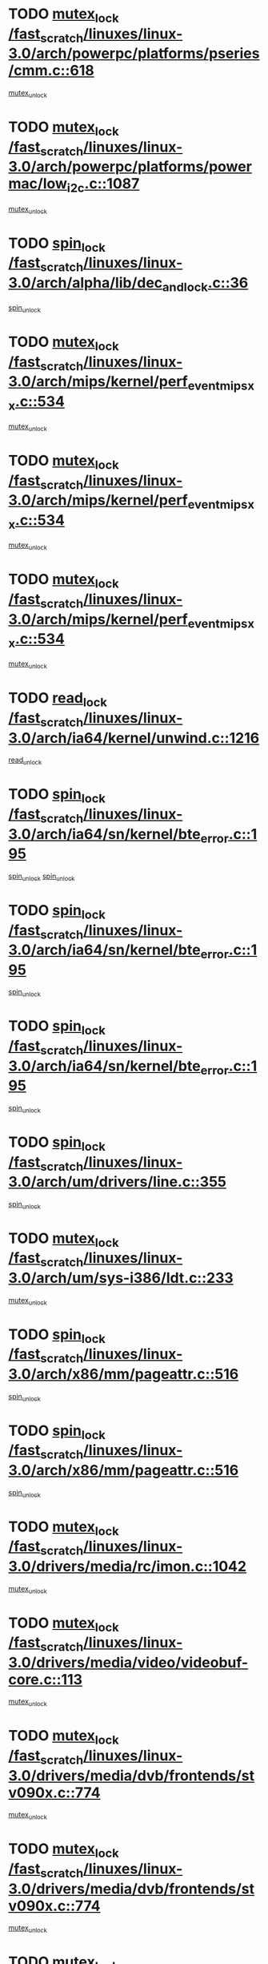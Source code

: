 * TODO [[view:/fast_scratch/linuxes/linux-3.0/arch/powerpc/platforms/pseries/cmm.c::face=ovl-face1::linb=618::colb=13::cole=27][mutex_lock /fast_scratch/linuxes/linux-3.0/arch/powerpc/platforms/pseries/cmm.c::618]]
[[view:/fast_scratch/linuxes/linux-3.0/arch/powerpc/platforms/pseries/cmm.c::face=ovl-face2::linb=633::colb=1::cole=7][mutex_unlock]]
* TODO [[view:/fast_scratch/linuxes/linux-3.0/arch/powerpc/platforms/powermac/low_i2c.c::face=ovl-face1::linb=1087::colb=12::cole=23][mutex_lock /fast_scratch/linuxes/linux-3.0/arch/powerpc/platforms/powermac/low_i2c.c::1087]]
[[view:/fast_scratch/linuxes/linux-3.0/arch/powerpc/platforms/powermac/low_i2c.c::face=ovl-face2::linb=1096::colb=1::cole=7][mutex_unlock]]
* TODO [[view:/fast_scratch/linuxes/linux-3.0/arch/alpha/lib/dec_and_lock.c::face=ovl-face1::linb=36::colb=11::cole=15][spin_lock /fast_scratch/linuxes/linux-3.0/arch/alpha/lib/dec_and_lock.c::36]]
[[view:/fast_scratch/linuxes/linux-3.0/arch/alpha/lib/dec_and_lock.c::face=ovl-face2::linb=38::colb=2::cole=8][spin_unlock]]
* TODO [[view:/fast_scratch/linuxes/linux-3.0/arch/mips/kernel/perf_event_mipsxx.c::face=ovl-face1::linb=534::colb=13::cole=29][mutex_lock /fast_scratch/linuxes/linux-3.0/arch/mips/kernel/perf_event_mipsxx.c::534]]
[[view:/fast_scratch/linuxes/linux-3.0/arch/mips/kernel/perf_event_mipsxx.c::face=ovl-face2::linb=544::colb=2::cole=8][mutex_unlock]]
* TODO [[view:/fast_scratch/linuxes/linux-3.0/arch/mips/kernel/perf_event_mipsxx.c::face=ovl-face1::linb=534::colb=13::cole=29][mutex_lock /fast_scratch/linuxes/linux-3.0/arch/mips/kernel/perf_event_mipsxx.c::534]]
[[view:/fast_scratch/linuxes/linux-3.0/arch/mips/kernel/perf_event_mipsxx.c::face=ovl-face2::linb=589::colb=3::cole=9][mutex_unlock]]
* TODO [[view:/fast_scratch/linuxes/linux-3.0/arch/mips/kernel/perf_event_mipsxx.c::face=ovl-face1::linb=534::colb=13::cole=29][mutex_lock /fast_scratch/linuxes/linux-3.0/arch/mips/kernel/perf_event_mipsxx.c::534]]
[[view:/fast_scratch/linuxes/linux-3.0/arch/mips/kernel/perf_event_mipsxx.c::face=ovl-face2::linb=594::colb=1::cole=7][mutex_unlock]]
* TODO [[view:/fast_scratch/linuxes/linux-3.0/arch/ia64/kernel/unwind.c::face=ovl-face1::linb=1216::colb=11::cole=24][read_lock /fast_scratch/linuxes/linux-3.0/arch/ia64/kernel/unwind.c::1216]]
[[view:/fast_scratch/linuxes/linux-3.0/arch/ia64/kernel/unwind.c::face=ovl-face2::linb=1219::colb=2::cole=8][read_unlock]]
* TODO [[view:/fast_scratch/linuxes/linux-3.0/arch/ia64/sn/kernel/bte_error.c::face=ovl-face1::linb=195::colb=12::cole=44][spin_lock /fast_scratch/linuxes/linux-3.0/arch/ia64/sn/kernel/bte_error.c::195]]
[[view:/fast_scratch/linuxes/linux-3.0/arch/ia64/sn/kernel/bte_error.c::face=ovl-face2::linb=204::colb=3::cole=9][spin_unlock]]
[[view:/fast_scratch/linuxes/linux-3.0/arch/ia64/sn/kernel/bte_error.c::face=ovl-face2::linb=209::colb=3::cole=9][spin_unlock]]
* TODO [[view:/fast_scratch/linuxes/linux-3.0/arch/ia64/sn/kernel/bte_error.c::face=ovl-face1::linb=195::colb=12::cole=44][spin_lock /fast_scratch/linuxes/linux-3.0/arch/ia64/sn/kernel/bte_error.c::195]]
[[view:/fast_scratch/linuxes/linux-3.0/arch/ia64/sn/kernel/bte_error.c::face=ovl-face2::linb=204::colb=3::cole=9][spin_unlock]]
* TODO [[view:/fast_scratch/linuxes/linux-3.0/arch/ia64/sn/kernel/bte_error.c::face=ovl-face1::linb=195::colb=12::cole=44][spin_lock /fast_scratch/linuxes/linux-3.0/arch/ia64/sn/kernel/bte_error.c::195]]
[[view:/fast_scratch/linuxes/linux-3.0/arch/ia64/sn/kernel/bte_error.c::face=ovl-face2::linb=209::colb=3::cole=9][spin_unlock]]
* TODO [[view:/fast_scratch/linuxes/linux-3.0/arch/um/drivers/line.c::face=ovl-face1::linb=355::colb=11::cole=22][spin_lock /fast_scratch/linuxes/linux-3.0/arch/um/drivers/line.c::355]]
[[view:/fast_scratch/linuxes/linux-3.0/arch/um/drivers/line.c::face=ovl-face2::linb=358::colb=2::cole=8][spin_unlock]]
* TODO [[view:/fast_scratch/linuxes/linux-3.0/arch/um/sys-i386/ldt.c::face=ovl-face1::linb=233::colb=13::cole=23][mutex_lock /fast_scratch/linuxes/linux-3.0/arch/um/sys-i386/ldt.c::233]]
[[view:/fast_scratch/linuxes/linux-3.0/arch/um/sys-i386/ldt.c::face=ovl-face2::linb=295::colb=1::cole=7][mutex_unlock]]
* TODO [[view:/fast_scratch/linuxes/linux-3.0/arch/x86/mm/pageattr.c::face=ovl-face1::linb=516::colb=12::cole=21][spin_lock /fast_scratch/linuxes/linux-3.0/arch/x86/mm/pageattr.c::516]]
[[view:/fast_scratch/linuxes/linux-3.0/arch/x86/mm/pageattr.c::face=ovl-face2::linb=518::colb=2::cole=8][spin_unlock]]
* TODO [[view:/fast_scratch/linuxes/linux-3.0/arch/x86/mm/pageattr.c::face=ovl-face1::linb=516::colb=12::cole=21][spin_lock /fast_scratch/linuxes/linux-3.0/arch/x86/mm/pageattr.c::516]]
[[view:/fast_scratch/linuxes/linux-3.0/arch/x86/mm/pageattr.c::face=ovl-face2::linb=594::colb=1::cole=7][spin_unlock]]
* TODO [[view:/fast_scratch/linuxes/linux-3.0/drivers/media/rc/imon.c::face=ovl-face1::linb=1042::colb=13::cole=24][mutex_lock /fast_scratch/linuxes/linux-3.0/drivers/media/rc/imon.c::1042]]
[[view:/fast_scratch/linuxes/linux-3.0/drivers/media/rc/imon.c::face=ovl-face2::linb=1056::colb=1::cole=7][mutex_unlock]]
* TODO [[view:/fast_scratch/linuxes/linux-3.0/drivers/media/video/videobuf-core.c::face=ovl-face1::linb=113::colb=13::cole=24][mutex_lock /fast_scratch/linuxes/linux-3.0/drivers/media/video/videobuf-core.c::113]]
[[view:/fast_scratch/linuxes/linux-3.0/drivers/media/video/videobuf-core.c::face=ovl-face2::linb=115::colb=1::cole=7][mutex_unlock]]
* TODO [[view:/fast_scratch/linuxes/linux-3.0/drivers/media/dvb/frontends/stv090x.c::face=ovl-face1::linb=774::colb=14::cole=42][mutex_lock /fast_scratch/linuxes/linux-3.0/drivers/media/dvb/frontends/stv090x.c::774]]
[[view:/fast_scratch/linuxes/linux-3.0/drivers/media/dvb/frontends/stv090x.c::face=ovl-face2::linb=798::colb=1::cole=7][mutex_unlock]]
* TODO [[view:/fast_scratch/linuxes/linux-3.0/drivers/media/dvb/frontends/stv090x.c::face=ovl-face1::linb=774::colb=14::cole=42][mutex_lock /fast_scratch/linuxes/linux-3.0/drivers/media/dvb/frontends/stv090x.c::774]]
[[view:/fast_scratch/linuxes/linux-3.0/drivers/media/dvb/frontends/stv090x.c::face=ovl-face2::linb=805::colb=1::cole=7][mutex_unlock]]
* TODO [[view:/fast_scratch/linuxes/linux-3.0/drivers/media/dvb/dvb-core/dvb_frontend.c::face=ovl-face1::linb=1973::colb=15::cole=33][mutex_lock /fast_scratch/linuxes/linux-3.0/drivers/media/dvb/dvb-core/dvb_frontend.c::1973]]
[[view:/fast_scratch/linuxes/linux-3.0/drivers/media/dvb/dvb-core/dvb_frontend.c::face=ovl-face2::linb=2020::colb=1::cole=7][mutex_unlock]]
* TODO [[view:/fast_scratch/linuxes/linux-3.0/drivers/media/dvb/dvb-core/dvb_frontend.c::face=ovl-face1::linb=1973::colb=15::cole=33][mutex_lock /fast_scratch/linuxes/linux-3.0/drivers/media/dvb/dvb-core/dvb_frontend.c::1973]]
[[view:/fast_scratch/linuxes/linux-3.0/drivers/media/dvb/dvb-core/dvb_frontend.c::face=ovl-face2::linb=2030::colb=1::cole=7][mutex_unlock]]
* TODO [[view:/fast_scratch/linuxes/linux-3.0/drivers/s390/block/dasd_eckd.c::face=ovl-face1::linb=3090::colb=13::cole=32][mutex_lock /fast_scratch/linuxes/linux-3.0/drivers/s390/block/dasd_eckd.c::3090]]
[[view:/fast_scratch/linuxes/linux-3.0/drivers/s390/block/dasd_eckd.c::face=ovl-face2::linb=3122::colb=1::cole=7][mutex_unlock]]
* TODO [[view:/fast_scratch/linuxes/linux-3.0/drivers/s390/block/dasd_eckd.c::face=ovl-face1::linb=3145::colb=13::cole=32][mutex_lock /fast_scratch/linuxes/linux-3.0/drivers/s390/block/dasd_eckd.c::3145]]
[[view:/fast_scratch/linuxes/linux-3.0/drivers/s390/block/dasd_eckd.c::face=ovl-face2::linb=3177::colb=1::cole=7][mutex_unlock]]
* TODO [[view:/fast_scratch/linuxes/linux-3.0/drivers/s390/block/dasd_eckd.c::face=ovl-face1::linb=3199::colb=13::cole=32][mutex_lock /fast_scratch/linuxes/linux-3.0/drivers/s390/block/dasd_eckd.c::3199]]
[[view:/fast_scratch/linuxes/linux-3.0/drivers/s390/block/dasd_eckd.c::face=ovl-face2::linb=3231::colb=1::cole=7][mutex_unlock]]
* TODO [[view:/fast_scratch/linuxes/linux-3.0/drivers/s390/block/dasd_eckd.c::face=ovl-face1::linb=3259::colb=13::cole=32][mutex_lock /fast_scratch/linuxes/linux-3.0/drivers/s390/block/dasd_eckd.c::3259]]
[[view:/fast_scratch/linuxes/linux-3.0/drivers/s390/block/dasd_eckd.c::face=ovl-face2::linb=3299::colb=1::cole=7][mutex_unlock]]
* TODO [[view:/fast_scratch/linuxes/linux-3.0/drivers/tty/hvc/hvcs.c::face=ovl-face1::linb=1480::colb=12::cole=28][mutex_lock /fast_scratch/linuxes/linux-3.0/drivers/tty/hvc/hvcs.c::1480]]
[[view:/fast_scratch/linuxes/linux-3.0/drivers/tty/hvc/hvcs.c::face=ovl-face2::linb=1495::colb=2::cole=8][mutex_unlock]]
* TODO [[view:/fast_scratch/linuxes/linux-3.0/drivers/video/fbmem.c::face=ovl-face1::linb=75::colb=12::cole=23][mutex_lock /fast_scratch/linuxes/linux-3.0/drivers/video/fbmem.c::75]]
[[view:/fast_scratch/linuxes/linux-3.0/drivers/video/fbmem.c::face=ovl-face2::linb=80::colb=1::cole=7][mutex_unlock]]
* TODO [[view:/fast_scratch/linuxes/linux-3.0/drivers/block/loop.c::face=ovl-face1::linb=1502::colb=12::cole=29][mutex_lock /fast_scratch/linuxes/linux-3.0/drivers/block/loop.c::1502]]
[[view:/fast_scratch/linuxes/linux-3.0/drivers/block/loop.c::face=ovl-face2::linb=1526::colb=1::cole=7][mutex_unlock]]
* TODO [[view:/fast_scratch/linuxes/linux-3.0/drivers/block/drbd/drbd_main.c::face=ovl-face1::linb=1867::colb=13::cole=30][mutex_lock /fast_scratch/linuxes/linux-3.0/drivers/block/drbd/drbd_main.c::1867]]
[[view:/fast_scratch/linuxes/linux-3.0/drivers/block/drbd/drbd_main.c::face=ovl-face2::linb=1883::colb=1::cole=7][mutex_unlock]]
* TODO [[view:/fast_scratch/linuxes/linux-3.0/drivers/block/drbd/drbd_main.c::face=ovl-face1::linb=1870::colb=13::cole=30][mutex_lock /fast_scratch/linuxes/linux-3.0/drivers/block/drbd/drbd_main.c::1870]]
[[view:/fast_scratch/linuxes/linux-3.0/drivers/block/drbd/drbd_main.c::face=ovl-face2::linb=1883::colb=1::cole=7][mutex_unlock]]
* TODO [[view:/fast_scratch/linuxes/linux-3.0/drivers/block/drbd/drbd_int.h::face=ovl-face1::linb=1160::colb=12::cole=29][mutex_lock /fast_scratch/linuxes/linux-3.0/drivers/block/drbd/drbd_int.h::1160]]
[[view:/fast_scratch/linuxes/linux-3.0/drivers/block/drbd/drbd_int.h::face=ovl-face2::linb=1167::colb=1::cole=7][mutex_unlock]]
* TODO [[view:/fast_scratch/linuxes/linux-3.0/drivers/base/power/runtime.c::face=ovl-face1::linb=422::colb=12::cole=28][spin_lock /fast_scratch/linuxes/linux-3.0/drivers/base/power/runtime.c::422]]
[[view:/fast_scratch/linuxes/linux-3.0/drivers/base/power/runtime.c::face=ovl-face2::linb=428::colb=1::cole=7][spin_lock_irq]]
* TODO [[view:/fast_scratch/linuxes/linux-3.0/drivers/base/power/runtime.c::face=ovl-face1::linb=564::colb=12::cole=28][spin_lock /fast_scratch/linuxes/linux-3.0/drivers/base/power/runtime.c::564]]
[[view:/fast_scratch/linuxes/linux-3.0/drivers/base/power/runtime.c::face=ovl-face2::linb=613::colb=1::cole=7][spin_lock_irq]]
* TODO [[view:/fast_scratch/linuxes/linux-3.0/drivers/mtd/lpddr/lpddr_cmds.c::face=ovl-face1::linb=248::colb=14::cole=27][mutex_lock /fast_scratch/linuxes/linux-3.0/drivers/mtd/lpddr/lpddr_cmds.c::248]]
[[view:/fast_scratch/linuxes/linux-3.0/drivers/mtd/lpddr/lpddr_cmds.c::face=ovl-face2::linb=285::colb=1::cole=7][mutex_unlock]]
* TODO [[view:/fast_scratch/linuxes/linux-3.0/drivers/mtd/chips/cfi_cmdset_0001.c::face=ovl-face1::linb=917::colb=14::cole=27][mutex_lock /fast_scratch/linuxes/linux-3.0/drivers/mtd/chips/cfi_cmdset_0001.c::917]]
[[view:/fast_scratch/linuxes/linux-3.0/drivers/mtd/chips/cfi_cmdset_0001.c::face=ovl-face2::linb=953::colb=1::cole=7][mutex_unlock]]
* TODO [[view:/fast_scratch/linuxes/linux-3.0/drivers/scsi/libsas/sas_port.c::face=ovl-face1::linb=73::colb=12::cole=32][spin_lock /fast_scratch/linuxes/linux-3.0/drivers/scsi/libsas/sas_port.c::73]]
[[view:/fast_scratch/linuxes/linux-3.0/drivers/scsi/libsas/sas_port.c::face=ovl-face2::linb=102::colb=2::cole=8][spin_unlock]]
* TODO [[view:/fast_scratch/linuxes/linux-3.0/drivers/scsi/libsas/sas_port.c::face=ovl-face1::linb=87::colb=13::cole=33][spin_lock /fast_scratch/linuxes/linux-3.0/drivers/scsi/libsas/sas_port.c::87]]
[[view:/fast_scratch/linuxes/linux-3.0/drivers/scsi/libsas/sas_port.c::face=ovl-face2::linb=102::colb=2::cole=8][spin_unlock]]
* TODO [[view:/fast_scratch/linuxes/linux-3.0/drivers/mfd/twl4030-madc.c::face=ovl-face1::linb=515::colb=12::cole=31][mutex_lock /fast_scratch/linuxes/linux-3.0/drivers/mfd/twl4030-madc.c::515]]
[[view:/fast_scratch/linuxes/linux-3.0/drivers/mfd/twl4030-madc.c::face=ovl-face2::linb=533::colb=2::cole=8][mutex_unlock]]
* TODO [[view:/fast_scratch/linuxes/linux-3.0/drivers/mfd/twl4030-madc.c::face=ovl-face1::linb=515::colb=12::cole=31][mutex_lock /fast_scratch/linuxes/linux-3.0/drivers/mfd/twl4030-madc.c::515]]
[[view:/fast_scratch/linuxes/linux-3.0/drivers/mfd/twl4030-madc.c::face=ovl-face2::linb=539::colb=2::cole=8][mutex_unlock]]
* TODO [[view:/fast_scratch/linuxes/linux-3.0/drivers/mfd/twl4030-madc.c::face=ovl-face1::linb=515::colb=12::cole=31][mutex_lock /fast_scratch/linuxes/linux-3.0/drivers/mfd/twl4030-madc.c::515]]
[[view:/fast_scratch/linuxes/linux-3.0/drivers/mfd/twl4030-madc.c::face=ovl-face2::linb=549::colb=3::cole=9][mutex_unlock]]
* TODO [[view:/fast_scratch/linuxes/linux-3.0/drivers/mfd/twl4030-madc.c::face=ovl-face1::linb=515::colb=12::cole=31][mutex_lock /fast_scratch/linuxes/linux-3.0/drivers/mfd/twl4030-madc.c::515]]
[[view:/fast_scratch/linuxes/linux-3.0/drivers/mfd/twl4030-madc.c::face=ovl-face2::linb=557::colb=3::cole=9][mutex_unlock]]
* TODO [[view:/fast_scratch/linuxes/linux-3.0/drivers/gpu/drm/i915/i915_gem_execbuffer.c::face=ovl-face1::linb=651::colb=13::cole=31][mutex_lock /fast_scratch/linuxes/linux-3.0/drivers/gpu/drm/i915/i915_gem_execbuffer.c::651]]
[[view:/fast_scratch/linuxes/linux-3.0/drivers/gpu/drm/i915/i915_gem_execbuffer.c::face=ovl-face2::linb=652::colb=2::cole=8][mutex_unlock]]
* TODO [[view:/fast_scratch/linuxes/linux-3.0/drivers/gpu/drm/i915/i915_gem_execbuffer.c::face=ovl-face1::linb=664::colb=14::cole=32][mutex_lock /fast_scratch/linuxes/linux-3.0/drivers/gpu/drm/i915/i915_gem_execbuffer.c::664]]
[[view:/fast_scratch/linuxes/linux-3.0/drivers/gpu/drm/i915/i915_gem_execbuffer.c::face=ovl-face2::linb=717::colb=1::cole=7][mutex_unlock]]
* TODO [[view:/fast_scratch/linuxes/linux-3.0/drivers/gpu/drm/i915/i915_gem_execbuffer.c::face=ovl-face1::linb=674::colb=13::cole=31][mutex_lock /fast_scratch/linuxes/linux-3.0/drivers/gpu/drm/i915/i915_gem_execbuffer.c::674]]
[[view:/fast_scratch/linuxes/linux-3.0/drivers/gpu/drm/i915/i915_gem_execbuffer.c::face=ovl-face2::linb=717::colb=1::cole=7][mutex_unlock]]
* TODO [[view:/fast_scratch/linuxes/linux-3.0/drivers/gpu/drm/nouveau/nouveau_channel.c::face=ovl-face1::linb=140::colb=12::cole=24][mutex_lock /fast_scratch/linuxes/linux-3.0/drivers/gpu/drm/nouveau/nouveau_channel.c::140]]
[[view:/fast_scratch/linuxes/linux-3.0/drivers/gpu/drm/nouveau/nouveau_channel.c::face=ovl-face2::linb=169::colb=2::cole=8][mutex_unlock]]
* TODO [[view:/fast_scratch/linuxes/linux-3.0/drivers/gpu/drm/nouveau/nouveau_channel.c::face=ovl-face1::linb=140::colb=12::cole=24][mutex_lock /fast_scratch/linuxes/linux-3.0/drivers/gpu/drm/nouveau/nouveau_channel.c::140]]
[[view:/fast_scratch/linuxes/linux-3.0/drivers/gpu/drm/nouveau/nouveau_channel.c::face=ovl-face2::linb=181::colb=2::cole=8][mutex_unlock]]
* TODO [[view:/fast_scratch/linuxes/linux-3.0/drivers/gpu/drm/nouveau/nouveau_channel.c::face=ovl-face1::linb=140::colb=12::cole=24][mutex_lock /fast_scratch/linuxes/linux-3.0/drivers/gpu/drm/nouveau/nouveau_channel.c::140]]
[[view:/fast_scratch/linuxes/linux-3.0/drivers/gpu/drm/nouveau/nouveau_channel.c::face=ovl-face2::linb=189::colb=2::cole=8][mutex_unlock]]
* TODO [[view:/fast_scratch/linuxes/linux-3.0/drivers/gpu/drm/nouveau/nouveau_channel.c::face=ovl-face1::linb=140::colb=12::cole=24][mutex_lock /fast_scratch/linuxes/linux-3.0/drivers/gpu/drm/nouveau/nouveau_channel.c::140]]
[[view:/fast_scratch/linuxes/linux-3.0/drivers/gpu/drm/nouveau/nouveau_channel.c::face=ovl-face2::linb=197::colb=2::cole=8][mutex_unlock]]
* TODO [[view:/fast_scratch/linuxes/linux-3.0/drivers/gpu/drm/nouveau/nouveau_channel.c::face=ovl-face1::linb=140::colb=12::cole=24][mutex_lock /fast_scratch/linuxes/linux-3.0/drivers/gpu/drm/nouveau/nouveau_channel.c::140]]
[[view:/fast_scratch/linuxes/linux-3.0/drivers/gpu/drm/nouveau/nouveau_channel.c::face=ovl-face2::linb=207::colb=2::cole=8][mutex_unlock]]
* TODO [[view:/fast_scratch/linuxes/linux-3.0/drivers/gpu/drm/nouveau/nouveau_channel.c::face=ovl-face1::linb=140::colb=12::cole=24][mutex_lock /fast_scratch/linuxes/linux-3.0/drivers/gpu/drm/nouveau/nouveau_channel.c::140]]
[[view:/fast_scratch/linuxes/linux-3.0/drivers/gpu/drm/nouveau/nouveau_channel.c::face=ovl-face2::linb=217::colb=2::cole=8][mutex_unlock]]
* TODO [[view:/fast_scratch/linuxes/linux-3.0/drivers/gpu/drm/nouveau/nouveau_channel.c::face=ovl-face1::linb=140::colb=12::cole=24][mutex_lock /fast_scratch/linuxes/linux-3.0/drivers/gpu/drm/nouveau/nouveau_channel.c::140]]
[[view:/fast_scratch/linuxes/linux-3.0/drivers/gpu/drm/nouveau/nouveau_channel.c::face=ovl-face2::linb=224::colb=1::cole=7][mutex_unlock]]
* TODO [[view:/fast_scratch/linuxes/linux-3.0/drivers/gpu/drm/radeon/radeon_ring.c::face=ovl-face1::linb=292::colb=12::cole=27][mutex_lock /fast_scratch/linuxes/linux-3.0/drivers/gpu/drm/radeon/radeon_ring.c::292]]
[[view:/fast_scratch/linuxes/linux-3.0/drivers/gpu/drm/radeon/radeon_ring.c::face=ovl-face2::linb=298::colb=1::cole=7][mutex_unlock]]
* TODO [[view:/fast_scratch/linuxes/linux-3.0/drivers/gpu/drm/vmwgfx/vmwgfx_fifo.c::face=ovl-face1::linb=309::colb=12::cole=35][mutex_lock /fast_scratch/linuxes/linux-3.0/drivers/gpu/drm/vmwgfx/vmwgfx_fifo.c::309]]
[[view:/fast_scratch/linuxes/linux-3.0/drivers/gpu/drm/vmwgfx/vmwgfx_fifo.c::face=ovl-face2::linb=359::colb=4::cole=10][mutex_unlock]]
* TODO [[view:/fast_scratch/linuxes/linux-3.0/drivers/gpu/drm/vmwgfx/vmwgfx_fifo.c::face=ovl-face1::linb=309::colb=12::cole=35][mutex_lock /fast_scratch/linuxes/linux-3.0/drivers/gpu/drm/vmwgfx/vmwgfx_fifo.c::309]]
[[view:/fast_scratch/linuxes/linux-3.0/drivers/gpu/drm/vmwgfx/vmwgfx_fifo.c::face=ovl-face2::linb=368::colb=4::cole=10][mutex_unlock]]
* TODO [[view:/fast_scratch/linuxes/linux-3.0/drivers/gpu/drm/vmwgfx/vmwgfx_fifo.c::face=ovl-face1::linb=309::colb=12::cole=35][mutex_lock /fast_scratch/linuxes/linux-3.0/drivers/gpu/drm/vmwgfx/vmwgfx_fifo.c::309]]
[[view:/fast_scratch/linuxes/linux-3.0/drivers/gpu/drm/vmwgfx/vmwgfx_fifo.c::face=ovl-face2::linb=371::colb=4::cole=10][mutex_unlock]]
* TODO [[view:/fast_scratch/linuxes/linux-3.0/drivers/net/wireless/mwl8k.c::face=ovl-face1::linb=2055::colb=13::cole=28][mutex_lock /fast_scratch/linuxes/linux-3.0/drivers/net/wireless/mwl8k.c::2055]]
[[view:/fast_scratch/linuxes/linux-3.0/drivers/net/wireless/mwl8k.c::face=ovl-face2::linb=2071::colb=1::cole=7][mutex_unlock]]
* TODO [[view:/fast_scratch/linuxes/linux-3.0/drivers/net/wireless/wl12xx/testmode.c::face=ovl-face1::linb=204::colb=12::cole=22][mutex_lock /fast_scratch/linuxes/linux-3.0/drivers/net/wireless/wl12xx/testmode.c::204]]
[[view:/fast_scratch/linuxes/linux-3.0/drivers/net/wireless/wl12xx/testmode.c::face=ovl-face2::linb=210::colb=2::cole=8][mutex_unlock]]
* TODO [[view:/fast_scratch/linuxes/linux-3.0/drivers/net/wireless/wl12xx/testmode.c::face=ovl-face1::linb=204::colb=12::cole=22][mutex_lock /fast_scratch/linuxes/linux-3.0/drivers/net/wireless/wl12xx/testmode.c::204]]
[[view:/fast_scratch/linuxes/linux-3.0/drivers/net/wireless/wl12xx/testmode.c::face=ovl-face2::linb=212::colb=2::cole=8][mutex_unlock]]
* TODO [[view:/fast_scratch/linuxes/linux-3.0/drivers/net/e1000e/ich8lan.c::face=ovl-face1::linb=827::colb=12::cole=25][mutex_lock /fast_scratch/linuxes/linux-3.0/drivers/net/e1000e/ich8lan.c::827]]
[[view:/fast_scratch/linuxes/linux-3.0/drivers/net/e1000e/ich8lan.c::face=ovl-face2::linb=870::colb=1::cole=7][mutex_unlock]]
* TODO [[view:/fast_scratch/linuxes/linux-3.0/drivers/net/e1000e/82571.c::face=ovl-face1::linb=641::colb=12::cole=25][mutex_lock /fast_scratch/linuxes/linux-3.0/drivers/net/e1000e/82571.c::641]]
[[view:/fast_scratch/linuxes/linux-3.0/drivers/net/e1000e/82571.c::face=ovl-face2::linb=645::colb=1::cole=7][mutex_unlock]]
* TODO [[view:/fast_scratch/linuxes/linux-3.0/drivers/net/vxge/vxge-config.c::face=ovl-face1::linb=167::colb=11::cole=23][spin_lock /fast_scratch/linuxes/linux-3.0/drivers/net/vxge/vxge-config.c::167]]
[[view:/fast_scratch/linuxes/linux-3.0/drivers/net/vxge/vxge-config.c::face=ovl-face2::linb=219::colb=1::cole=7][spin_unlock]]
* TODO [[view:/fast_scratch/linuxes/linux-3.0/drivers/staging/sep/sep_driver.c::face=ovl-face1::linb=2419::colb=12::cole=27][mutex_lock /fast_scratch/linuxes/linux-3.0/drivers/staging/sep/sep_driver.c::2419]]
[[view:/fast_scratch/linuxes/linux-3.0/drivers/staging/sep/sep_driver.c::face=ovl-face2::linb=2467::colb=1::cole=7][mutex_unlock]]
* TODO [[view:/fast_scratch/linuxes/linux-3.0/drivers/staging/iio/accel/adis16203_core.c::face=ovl-face1::linb=311::colb=13::cole=30][mutex_lock /fast_scratch/linuxes/linux-3.0/drivers/staging/iio/accel/adis16203_core.c::311]]
[[view:/fast_scratch/linuxes/linux-3.0/drivers/staging/iio/accel/adis16203_core.c::face=ovl-face2::linb=315::colb=3::cole=9][mutex_unlock]]
* TODO [[view:/fast_scratch/linuxes/linux-3.0/drivers/staging/iio/accel/adis16203_core.c::face=ovl-face1::linb=311::colb=13::cole=30][mutex_lock /fast_scratch/linuxes/linux-3.0/drivers/staging/iio/accel/adis16203_core.c::311]]
[[view:/fast_scratch/linuxes/linux-3.0/drivers/staging/iio/accel/adis16203_core.c::face=ovl-face2::linb=320::colb=4::cole=10][mutex_unlock]]
* TODO [[view:/fast_scratch/linuxes/linux-3.0/drivers/staging/iio/accel/adis16209_core.c::face=ovl-face1::linb=337::colb=13::cole=30][mutex_lock /fast_scratch/linuxes/linux-3.0/drivers/staging/iio/accel/adis16209_core.c::337]]
[[view:/fast_scratch/linuxes/linux-3.0/drivers/staging/iio/accel/adis16209_core.c::face=ovl-face2::linb=341::colb=3::cole=9][mutex_unlock]]
* TODO [[view:/fast_scratch/linuxes/linux-3.0/drivers/staging/iio/accel/adis16209_core.c::face=ovl-face1::linb=337::colb=13::cole=30][mutex_lock /fast_scratch/linuxes/linux-3.0/drivers/staging/iio/accel/adis16209_core.c::337]]
[[view:/fast_scratch/linuxes/linux-3.0/drivers/staging/iio/accel/adis16209_core.c::face=ovl-face2::linb=346::colb=4::cole=10][mutex_unlock]]
* TODO [[view:/fast_scratch/linuxes/linux-3.0/drivers/staging/iio/accel/adis16240_core.c::face=ovl-face1::linb=370::colb=13::cole=30][mutex_lock /fast_scratch/linuxes/linux-3.0/drivers/staging/iio/accel/adis16240_core.c::370]]
[[view:/fast_scratch/linuxes/linux-3.0/drivers/staging/iio/accel/adis16240_core.c::face=ovl-face2::linb=374::colb=3::cole=9][mutex_unlock]]
* TODO [[view:/fast_scratch/linuxes/linux-3.0/drivers/staging/iio/accel/adis16240_core.c::face=ovl-face1::linb=370::colb=13::cole=30][mutex_lock /fast_scratch/linuxes/linux-3.0/drivers/staging/iio/accel/adis16240_core.c::370]]
[[view:/fast_scratch/linuxes/linux-3.0/drivers/staging/iio/accel/adis16240_core.c::face=ovl-face2::linb=379::colb=4::cole=10][mutex_unlock]]
* TODO [[view:/fast_scratch/linuxes/linux-3.0/drivers/staging/iio/accel/adis16204_core.c::face=ovl-face1::linb=341::colb=13::cole=30][mutex_lock /fast_scratch/linuxes/linux-3.0/drivers/staging/iio/accel/adis16204_core.c::341]]
[[view:/fast_scratch/linuxes/linux-3.0/drivers/staging/iio/accel/adis16204_core.c::face=ovl-face2::linb=345::colb=3::cole=9][mutex_unlock]]
* TODO [[view:/fast_scratch/linuxes/linux-3.0/drivers/staging/iio/accel/adis16204_core.c::face=ovl-face1::linb=341::colb=13::cole=30][mutex_lock /fast_scratch/linuxes/linux-3.0/drivers/staging/iio/accel/adis16204_core.c::341]]
[[view:/fast_scratch/linuxes/linux-3.0/drivers/staging/iio/accel/adis16204_core.c::face=ovl-face2::linb=350::colb=4::cole=10][mutex_unlock]]
* TODO [[view:/fast_scratch/linuxes/linux-3.0/drivers/staging/iio/accel/adis16201_core.c::face=ovl-face1::linb=309::colb=13::cole=30][mutex_lock /fast_scratch/linuxes/linux-3.0/drivers/staging/iio/accel/adis16201_core.c::309]]
[[view:/fast_scratch/linuxes/linux-3.0/drivers/staging/iio/accel/adis16201_core.c::face=ovl-face2::linb=313::colb=3::cole=9][mutex_unlock]]
* TODO [[view:/fast_scratch/linuxes/linux-3.0/drivers/staging/iio/accel/adis16201_core.c::face=ovl-face1::linb=309::colb=13::cole=30][mutex_lock /fast_scratch/linuxes/linux-3.0/drivers/staging/iio/accel/adis16201_core.c::309]]
[[view:/fast_scratch/linuxes/linux-3.0/drivers/staging/iio/accel/adis16201_core.c::face=ovl-face2::linb=318::colb=4::cole=10][mutex_unlock]]
* TODO [[view:/fast_scratch/linuxes/linux-3.0/drivers/staging/iio/light/tsl2563.c::face=ovl-face1::linb=505::colb=12::cole=23][mutex_lock /fast_scratch/linuxes/linux-3.0/drivers/staging/iio/light/tsl2563.c::505]]
[[view:/fast_scratch/linuxes/linux-3.0/drivers/staging/iio/light/tsl2563.c::face=ovl-face2::linb=543::colb=2::cole=8][mutex_unlock]]
* TODO [[view:/fast_scratch/linuxes/linux-3.0/drivers/staging/iio/gyro/adis16260_core.c::face=ovl-face1::linb=446::colb=13::cole=30][mutex_lock /fast_scratch/linuxes/linux-3.0/drivers/staging/iio/gyro/adis16260_core.c::446]]
[[view:/fast_scratch/linuxes/linux-3.0/drivers/staging/iio/gyro/adis16260_core.c::face=ovl-face2::linb=450::colb=3::cole=9][mutex_unlock]]
* TODO [[view:/fast_scratch/linuxes/linux-3.0/drivers/staging/iio/gyro/adis16260_core.c::face=ovl-face1::linb=446::colb=13::cole=30][mutex_lock /fast_scratch/linuxes/linux-3.0/drivers/staging/iio/gyro/adis16260_core.c::446]]
[[view:/fast_scratch/linuxes/linux-3.0/drivers/staging/iio/gyro/adis16260_core.c::face=ovl-face2::linb=455::colb=4::cole=10][mutex_unlock]]
* TODO [[view:/fast_scratch/linuxes/linux-3.0/drivers/staging/octeon/ethernet-rgmii.c::face=ovl-face1::linb=63::colb=13::cole=42][mutex_lock /fast_scratch/linuxes/linux-3.0/drivers/staging/octeon/ethernet-rgmii.c::63]]
[[view:/fast_scratch/linuxes/linux-3.0/drivers/staging/octeon/ethernet-rgmii.c::face=ovl-face2::linb=129::colb=2::cole=8][mutex_unlock]]
* TODO [[view:/fast_scratch/linuxes/linux-3.0/drivers/staging/gma500/psb_mmu.c::face=ovl-face1::linb=362::colb=11::cole=15][spin_lock /fast_scratch/linuxes/linux-3.0/drivers/staging/gma500/psb_mmu.c::362]]
[[view:/fast_scratch/linuxes/linux-3.0/drivers/staging/gma500/psb_mmu.c::face=ovl-face2::linb=391::colb=1::cole=7][spin_unlock]]
* TODO [[view:/fast_scratch/linuxes/linux-3.0/drivers/staging/gma500/psb_mmu.c::face=ovl-face1::linb=369::colb=12::cole=16][spin_lock /fast_scratch/linuxes/linux-3.0/drivers/staging/gma500/psb_mmu.c::369]]
[[view:/fast_scratch/linuxes/linux-3.0/drivers/staging/gma500/psb_mmu.c::face=ovl-face2::linb=391::colb=1::cole=7][spin_unlock]]
* TODO [[view:/fast_scratch/linuxes/linux-3.0/drivers/staging/gma500/psb_mmu.c::face=ovl-face1::linb=374::colb=13::cole=17][spin_lock /fast_scratch/linuxes/linux-3.0/drivers/staging/gma500/psb_mmu.c::374]]
[[view:/fast_scratch/linuxes/linux-3.0/drivers/staging/gma500/psb_mmu.c::face=ovl-face2::linb=391::colb=1::cole=7][spin_unlock]]
* TODO [[view:/fast_scratch/linuxes/linux-3.0/drivers/staging/gma500/psb_mmu.c::face=ovl-face1::linb=401::colb=11::cole=15][spin_lock /fast_scratch/linuxes/linux-3.0/drivers/staging/gma500/psb_mmu.c::401]]
[[view:/fast_scratch/linuxes/linux-3.0/drivers/staging/gma500/psb_mmu.c::face=ovl-face2::linb=408::colb=1::cole=7][spin_unlock]]
* TODO [[view:/fast_scratch/linuxes/linux-3.0/drivers/staging/mei/iorw.c::face=ovl-face1::linb=315::colb=13::cole=30][mutex_lock /fast_scratch/linuxes/linux-3.0/drivers/staging/mei/iorw.c::315]]
[[view:/fast_scratch/linuxes/linux-3.0/drivers/staging/mei/iorw.c::face=ovl-face2::linb=375::colb=1::cole=7][mutex_unlock]]
* TODO [[view:/fast_scratch/linuxes/linux-3.0/drivers/staging/mei/main.c::face=ovl-face1::linb=408::colb=12::cole=29][mutex_lock /fast_scratch/linuxes/linux-3.0/drivers/staging/mei/main.c::408]]
[[view:/fast_scratch/linuxes/linux-3.0/drivers/staging/mei/main.c::face=ovl-face2::linb=447::colb=1::cole=7][mutex_unlock]]
* TODO [[view:/fast_scratch/linuxes/linux-3.0/drivers/usb/misc/sisusbvga/sisusb_con.c::face=ovl-face1::linb=175::colb=12::cole=25][mutex_lock /fast_scratch/linuxes/linux-3.0/drivers/usb/misc/sisusbvga/sisusb_con.c::175]]
[[view:/fast_scratch/linuxes/linux-3.0/drivers/usb/misc/sisusbvga/sisusb_con.c::face=ovl-face2::linb=183::colb=1::cole=7][mutex_unlock]]
* TODO [[view:/fast_scratch/linuxes/linux-3.0/drivers/usb/serial/usb-serial.c::face=ovl-face1::linb=83::colb=13::cole=32][mutex_lock /fast_scratch/linuxes/linux-3.0/drivers/usb/serial/usb-serial.c::83]]
[[view:/fast_scratch/linuxes/linux-3.0/drivers/usb/serial/usb-serial.c::face=ovl-face2::linb=92::colb=1::cole=7][mutex_unlock]]
* TODO [[view:/fast_scratch/linuxes/linux-3.0/drivers/usb/serial/mos7720.c::face=ovl-face1::linb=452::colb=12::cole=44][mutex_lock /fast_scratch/linuxes/linux-3.0/drivers/usb/serial/mos7720.c::452]]
[[view:/fast_scratch/linuxes/linux-3.0/drivers/usb/serial/mos7720.c::face=ovl-face2::linb=461::colb=1::cole=7][mutex_unlock]]
* TODO [[view:/fast_scratch/linuxes/linux-3.0/drivers/infiniband/hw/cxgb4/cq.c::face=ovl-face1::linb=584::colb=12::cole=22][spin_lock /fast_scratch/linuxes/linux-3.0/drivers/infiniband/hw/cxgb4/cq.c::584]]
[[view:/fast_scratch/linuxes/linux-3.0/drivers/infiniband/hw/cxgb4/cq.c::face=ovl-face2::linb=706::colb=1::cole=7][spin_unlock]]
* TODO [[view:/fast_scratch/linuxes/linux-3.0/drivers/infiniband/hw/cxgb3/iwch_cq.c::face=ovl-face1::linb=64::colb=12::cole=22][spin_lock /fast_scratch/linuxes/linux-3.0/drivers/infiniband/hw/cxgb3/iwch_cq.c::64]]
[[view:/fast_scratch/linuxes/linux-3.0/drivers/infiniband/hw/cxgb3/iwch_cq.c::face=ovl-face2::linb=192::colb=1::cole=7][spin_unlock]]
* TODO [[view:/fast_scratch/linuxes/linux-3.0/drivers/infiniband/core/cma.c::face=ovl-face1::linb=401::colb=12::cole=35][mutex_lock /fast_scratch/linuxes/linux-3.0/drivers/infiniband/core/cma.c::401]]
[[view:/fast_scratch/linuxes/linux-3.0/drivers/infiniband/core/cma.c::face=ovl-face2::linb=406::colb=1::cole=7][mutex_unlock]]
* TODO [[view:/fast_scratch/linuxes/linux-3.0/fs/configfs/dir.c::face=ovl-face1::linb=1631::colb=12::cole=37][mutex_lock /fast_scratch/linuxes/linux-3.0/fs/configfs/dir.c::1631]]
[[view:/fast_scratch/linuxes/linux-3.0/fs/configfs/dir.c::face=ovl-face2::linb=1640::colb=3::cole=9][mutex_unlock]]
* TODO [[view:/fast_scratch/linuxes/linux-3.0/fs/mbcache.c::face=ovl-face1::linb=466::colb=11::cole=29][spin_lock /fast_scratch/linuxes/linux-3.0/fs/mbcache.c::466]]
[[view:/fast_scratch/linuxes/linux-3.0/fs/mbcache.c::face=ovl-face2::linb=489::colb=4::cole=10][spin_unlock]]
* TODO [[view:/fast_scratch/linuxes/linux-3.0/fs/mbcache.c::face=ovl-face1::linb=481::colb=14::cole=32][spin_lock /fast_scratch/linuxes/linux-3.0/fs/mbcache.c::481]]
[[view:/fast_scratch/linuxes/linux-3.0/fs/mbcache.c::face=ovl-face2::linb=489::colb=4::cole=10][spin_unlock]]
* TODO [[view:/fast_scratch/linuxes/linux-3.0/fs/fuse/dev.c::face=ovl-face1::linb=1107::colb=11::cole=20][spin_lock /fast_scratch/linuxes/linux-3.0/fs/fuse/dev.c::1107]]
[[view:/fast_scratch/linuxes/linux-3.0/fs/fuse/dev.c::face=ovl-face2::linb=1124::colb=2::cole=8][spin_unlock]]
* TODO [[view:/fast_scratch/linuxes/linux-3.0/fs/fuse/dev.c::face=ovl-face1::linb=1107::colb=11::cole=20][spin_lock /fast_scratch/linuxes/linux-3.0/fs/fuse/dev.c::1107]]
[[view:/fast_scratch/linuxes/linux-3.0/fs/fuse/dev.c::face=ovl-face2::linb=1124::colb=2::cole=8][spin_unlock]]
[[view:/fast_scratch/linuxes/linux-3.0/fs/fuse/dev.c::face=ovl-face2::linb=1129::colb=3::cole=9][spin_unlock]]
* TODO [[view:/fast_scratch/linuxes/linux-3.0/fs/fuse/dev.c::face=ovl-face1::linb=1107::colb=11::cole=20][spin_lock /fast_scratch/linuxes/linux-3.0/fs/fuse/dev.c::1107]]
[[view:/fast_scratch/linuxes/linux-3.0/fs/fuse/dev.c::face=ovl-face2::linb=1129::colb=3::cole=9][spin_unlock]]
* TODO [[view:/fast_scratch/linuxes/linux-3.0/fs/fuse/dev.c::face=ovl-face1::linb=1157::colb=11::cole=20][spin_lock /fast_scratch/linuxes/linux-3.0/fs/fuse/dev.c::1157]]
[[view:/fast_scratch/linuxes/linux-3.0/fs/fuse/dev.c::face=ovl-face2::linb=1161::colb=2::cole=8][spin_unlock]]
* TODO [[view:/fast_scratch/linuxes/linux-3.0/fs/fuse/dev.c::face=ovl-face1::linb=1157::colb=11::cole=20][spin_lock /fast_scratch/linuxes/linux-3.0/fs/fuse/dev.c::1157]]
[[view:/fast_scratch/linuxes/linux-3.0/fs/fuse/dev.c::face=ovl-face2::linb=1166::colb=2::cole=8][spin_unlock]]
* TODO [[view:/fast_scratch/linuxes/linux-3.0/fs/fuse/dev.c::face=ovl-face1::linb=1157::colb=11::cole=20][spin_lock /fast_scratch/linuxes/linux-3.0/fs/fuse/dev.c::1157]]
[[view:/fast_scratch/linuxes/linux-3.0/fs/fuse/dev.c::face=ovl-face2::linb=1177::colb=1::cole=7][spin_unlock]]
* TODO [[view:/fast_scratch/linuxes/linux-3.0/fs/fuse/dev.c::face=ovl-face1::linb=1684::colb=12::cole=21][spin_lock /fast_scratch/linuxes/linux-3.0/fs/fuse/dev.c::1684]]
[[view:/fast_scratch/linuxes/linux-3.0/fs/fuse/dev.c::face=ovl-face2::linb=1686::colb=2::cole=8][spin_unlock]]
* TODO [[view:/fast_scratch/linuxes/linux-3.0/fs/fuse/dev.c::face=ovl-face1::linb=1716::colb=11::cole=20][spin_lock /fast_scratch/linuxes/linux-3.0/fs/fuse/dev.c::1716]]
[[view:/fast_scratch/linuxes/linux-3.0/fs/fuse/dev.c::face=ovl-face2::linb=1725::colb=1::cole=7][spin_unlock]]
* TODO [[view:/fast_scratch/linuxes/linux-3.0/fs/ceph/caps.c::face=ovl-face1::linb=1709::colb=11::cole=25][spin_lock /fast_scratch/linuxes/linux-3.0/fs/ceph/caps.c::1709]]
[[view:/fast_scratch/linuxes/linux-3.0/fs/ceph/caps.c::face=ovl-face2::linb=1747::colb=1::cole=7][spin_unlock]]
* TODO [[view:/fast_scratch/linuxes/linux-3.0/fs/ceph/caps.c::face=ovl-face1::linb=1723::colb=14::cole=31][mutex_lock /fast_scratch/linuxes/linux-3.0/fs/ceph/caps.c::1723]]
[[view:/fast_scratch/linuxes/linux-3.0/fs/ceph/caps.c::face=ovl-face2::linb=1747::colb=1::cole=7][mutex_unlock]]
* TODO [[view:/fast_scratch/linuxes/linux-3.0/fs/ceph/caps.c::face=ovl-face1::linb=2811::colb=12::cole=29][mutex_lock /fast_scratch/linuxes/linux-3.0/fs/ceph/caps.c::2811]]
[[view:/fast_scratch/linuxes/linux-3.0/fs/ceph/caps.c::face=ovl-face2::linb=2895::colb=1::cole=7][mutex_unlock]]
* TODO [[view:/fast_scratch/linuxes/linux-3.0/fs/ceph/caps.c::face=ovl-face1::linb=2847::colb=11::cole=25][spin_lock /fast_scratch/linuxes/linux-3.0/fs/ceph/caps.c::2847]]
[[view:/fast_scratch/linuxes/linux-3.0/fs/ceph/caps.c::face=ovl-face2::linb=2895::colb=1::cole=7][spin_unlock]]
* TODO [[view:/fast_scratch/linuxes/linux-3.0/fs/ceph/mds_client.c::face=ovl-face1::linb=1479::colb=12::cole=25][spin_lock /fast_scratch/linuxes/linux-3.0/fs/ceph/mds_client.c::1479]]
[[view:/fast_scratch/linuxes/linux-3.0/fs/ceph/mds_client.c::face=ovl-face2::linb=1463::colb=3::cole=9][spin_unlock]]
[[view:/fast_scratch/linuxes/linux-3.0/fs/ceph/mds_client.c::face=ovl-face2::linb=1472::colb=2::cole=8][spin_unlock]]
* TODO [[view:/fast_scratch/linuxes/linux-3.0/fs/ceph/mds_client.c::face=ovl-face1::linb=1479::colb=12::cole=25][spin_lock /fast_scratch/linuxes/linux-3.0/fs/ceph/mds_client.c::1479]]
[[view:/fast_scratch/linuxes/linux-3.0/fs/ceph/mds_client.c::face=ovl-face2::linb=1463::colb=3::cole=9][spin_unlock]]
[[view:/fast_scratch/linuxes/linux-3.0/fs/ceph/mds_client.c::face=ovl-face2::linb=1472::colb=2::cole=8][spin_unlock]]
[[view:/fast_scratch/linuxes/linux-3.0/fs/ceph/mds_client.c::face=ovl-face2::linb=1523::colb=1::cole=7][spin_unlock]]
* TODO [[view:/fast_scratch/linuxes/linux-3.0/fs/ceph/mds_client.c::face=ovl-face1::linb=1479::colb=12::cole=25][spin_lock /fast_scratch/linuxes/linux-3.0/fs/ceph/mds_client.c::1479]]
[[view:/fast_scratch/linuxes/linux-3.0/fs/ceph/mds_client.c::face=ovl-face2::linb=1463::colb=3::cole=9][spin_unlock]]
* TODO [[view:/fast_scratch/linuxes/linux-3.0/fs/ceph/mds_client.c::face=ovl-face1::linb=1479::colb=12::cole=25][spin_lock /fast_scratch/linuxes/linux-3.0/fs/ceph/mds_client.c::1479]]
[[view:/fast_scratch/linuxes/linux-3.0/fs/ceph/mds_client.c::face=ovl-face2::linb=1463::colb=3::cole=9][spin_unlock]]
[[view:/fast_scratch/linuxes/linux-3.0/fs/ceph/mds_client.c::face=ovl-face2::linb=1523::colb=1::cole=7][spin_unlock]]
* TODO [[view:/fast_scratch/linuxes/linux-3.0/fs/ceph/mds_client.c::face=ovl-face1::linb=1479::colb=12::cole=25][spin_lock /fast_scratch/linuxes/linux-3.0/fs/ceph/mds_client.c::1479]]
[[view:/fast_scratch/linuxes/linux-3.0/fs/ceph/mds_client.c::face=ovl-face2::linb=1472::colb=2::cole=8][spin_unlock]]
* TODO [[view:/fast_scratch/linuxes/linux-3.0/fs/ceph/mds_client.c::face=ovl-face1::linb=1479::colb=12::cole=25][spin_lock /fast_scratch/linuxes/linux-3.0/fs/ceph/mds_client.c::1479]]
[[view:/fast_scratch/linuxes/linux-3.0/fs/ceph/mds_client.c::face=ovl-face2::linb=1472::colb=2::cole=8][spin_unlock]]
[[view:/fast_scratch/linuxes/linux-3.0/fs/ceph/mds_client.c::face=ovl-face2::linb=1523::colb=1::cole=7][spin_unlock]]
* TODO [[view:/fast_scratch/linuxes/linux-3.0/fs/ceph/mds_client.c::face=ovl-face1::linb=1479::colb=12::cole=25][spin_lock /fast_scratch/linuxes/linux-3.0/fs/ceph/mds_client.c::1479]]
[[view:/fast_scratch/linuxes/linux-3.0/fs/ceph/mds_client.c::face=ovl-face2::linb=1523::colb=1::cole=7][spin_unlock]]
* TODO [[view:/fast_scratch/linuxes/linux-3.0/fs/dcache.c::face=ovl-face1::linb=1009::colb=11::cole=23][spin_lock /fast_scratch/linuxes/linux-3.0/fs/dcache.c::1009]]
[[view:/fast_scratch/linuxes/linux-3.0/fs/dcache.c::face=ovl-face2::linb=1022::colb=1::cole=7][spin_unlock]]
* TODO [[view:/fast_scratch/linuxes/linux-3.0/fs/dcache.c::face=ovl-face1::linb=1052::colb=11::cole=31][spin_lock /fast_scratch/linuxes/linux-3.0/fs/dcache.c::1052]]
[[view:/fast_scratch/linuxes/linux-3.0/fs/dcache.c::face=ovl-face2::linb=1099::colb=1::cole=7][spin_unlock]]
* TODO [[view:/fast_scratch/linuxes/linux-3.0/fs/dcache.c::face=ovl-face1::linb=1133::colb=11::cole=31][spin_lock /fast_scratch/linuxes/linux-3.0/fs/dcache.c::1133]]
[[view:/fast_scratch/linuxes/linux-3.0/fs/dcache.c::face=ovl-face2::linb=1199::colb=2::cole=8][spin_unlock]]
* TODO [[view:/fast_scratch/linuxes/linux-3.0/fs/dcache.c::face=ovl-face1::linb=2045::colb=11::cole=26][spin_lock /fast_scratch/linuxes/linux-3.0/fs/dcache.c::2045]]
[[view:/fast_scratch/linuxes/linux-3.0/fs/dcache.c::face=ovl-face2::linb=2057::colb=2::cole=8][spin_unlock]]
* TODO [[view:/fast_scratch/linuxes/linux-3.0/fs/dcache.c::face=ovl-face1::linb=2416::colb=11::cole=25][spin_lock /fast_scratch/linuxes/linux-3.0/fs/dcache.c::2416]]
[[view:/fast_scratch/linuxes/linux-3.0/fs/dcache.c::face=ovl-face2::linb=2464::colb=2::cole=8][spin_unlock]]
* TODO [[view:/fast_scratch/linuxes/linux-3.0/fs/dcache.c::face=ovl-face1::linb=2416::colb=11::cole=25][spin_lock /fast_scratch/linuxes/linux-3.0/fs/dcache.c::2416]]
[[view:/fast_scratch/linuxes/linux-3.0/fs/dcache.c::face=ovl-face2::linb=2468::colb=1::cole=7][spin_unlock]]
* TODO [[view:/fast_scratch/linuxes/linux-3.0/fs/btrfs/delayed-ref.c::face=ovl-face1::linb=201::colb=12::cole=24][mutex_lock /fast_scratch/linuxes/linux-3.0/fs/btrfs/delayed-ref.c::201]]
[[view:/fast_scratch/linuxes/linux-3.0/fs/btrfs/delayed-ref.c::face=ovl-face2::linb=209::colb=1::cole=7][mutex_unlock]]
* TODO [[view:/fast_scratch/linuxes/linux-3.0/fs/btrfs/delayed-ref.c::face=ovl-face1::linb=202::colb=11::cole=30][spin_lock /fast_scratch/linuxes/linux-3.0/fs/btrfs/delayed-ref.c::202]]
[[view:/fast_scratch/linuxes/linux-3.0/fs/btrfs/delayed-ref.c::face=ovl-face2::linb=206::colb=2::cole=8][assert_spin_locked]]
* TODO [[view:/fast_scratch/linuxes/linux-3.0/fs/btrfs/delayed-ref.c::face=ovl-face1::linb=202::colb=11::cole=30][spin_lock /fast_scratch/linuxes/linux-3.0/fs/btrfs/delayed-ref.c::202]]
[[view:/fast_scratch/linuxes/linux-3.0/fs/btrfs/delayed-ref.c::face=ovl-face2::linb=209::colb=1::cole=7][assert_spin_locked]]
* TODO [[view:/fast_scratch/linuxes/linux-3.0/fs/btrfs/extent-tree.c::face=ovl-face1::linb=3244::colb=12::cole=33][mutex_lock /fast_scratch/linuxes/linux-3.0/fs/btrfs/extent-tree.c::3244]]
[[view:/fast_scratch/linuxes/linux-3.0/fs/btrfs/extent-tree.c::face=ovl-face2::linb=3288::colb=1::cole=7][mutex_unlock]]
* TODO [[view:/fast_scratch/linuxes/linux-3.0/fs/btrfs/volumes.c::face=ovl-face1::linb=1565::colb=13::cole=24][mutex_lock /fast_scratch/linuxes/linux-3.0/fs/btrfs/volumes.c::1565]]
[[view:/fast_scratch/linuxes/linux-3.0/fs/btrfs/volumes.c::face=ovl-face2::linb=1690::colb=1::cole=7][mutex_unlock]]
* TODO [[view:/fast_scratch/linuxes/linux-3.0/fs/ubifs/journal.c::face=ovl-face1::linb=715::colb=13::cole=36][mutex_lock /fast_scratch/linuxes/linux-3.0/fs/ubifs/journal.c::715]]
[[view:/fast_scratch/linuxes/linux-3.0/fs/ubifs/journal.c::face=ovl-face2::linb=757::colb=1::cole=7][mutex_unlock]]
* TODO [[view:/fast_scratch/linuxes/linux-3.0/fs/ubifs/journal.c::face=ovl-face1::linb=715::colb=13::cole=36][mutex_lock /fast_scratch/linuxes/linux-3.0/fs/ubifs/journal.c::715]]
[[view:/fast_scratch/linuxes/linux-3.0/fs/ubifs/journal.c::face=ovl-face2::linb=769::colb=1::cole=7][mutex_unlock]]
* TODO [[view:/fast_scratch/linuxes/linux-3.0/fs/xfs/quota/xfs_dquot.c::face=ovl-face1::linb=752::colb=16::cole=42][mutex_lock /fast_scratch/linuxes/linux-3.0/fs/xfs/quota/xfs_dquot.c::752]]
[[view:/fast_scratch/linuxes/linux-3.0/fs/xfs/quota/xfs_dquot.c::face=ovl-face2::linb=788::colb=3::cole=9][mutex_unlock]]
* TODO [[view:/fast_scratch/linuxes/linux-3.0/fs/xfs/quota/xfs_qm.c::face=ovl-face1::linb=602::colb=14::cole=35][mutex_lock /fast_scratch/linuxes/linux-3.0/fs/xfs/quota/xfs_qm.c::602]]
[[view:/fast_scratch/linuxes/linux-3.0/fs/xfs/quota/xfs_qm.c::face=ovl-face2::linb=624::colb=1::cole=7][mutex_unlock]]
* TODO [[view:/fast_scratch/linuxes/linux-3.0/fs/xfs/xfs_mru_cache.c::face=ovl-face1::linb=554::colb=11::cole=21][spin_lock /fast_scratch/linuxes/linux-3.0/fs/xfs/xfs_mru_cache.c::554]]
[[view:/fast_scratch/linuxes/linux-3.0/fs/xfs/xfs_mru_cache.c::face=ovl-face2::linb=563::colb=1::cole=7][spin_unlock]]
* TODO [[view:/fast_scratch/linuxes/linux-3.0/fs/dlm/requestqueue.c::face=ovl-face1::linb=68::colb=12::cole=38][mutex_lock /fast_scratch/linuxes/linux-3.0/fs/dlm/requestqueue.c::68]]
[[view:/fast_scratch/linuxes/linux-3.0/fs/dlm/requestqueue.c::face=ovl-face2::linb=94::colb=1::cole=7][mutex_unlock]]
* TODO [[view:/fast_scratch/linuxes/linux-3.0/fs/dlm/requestqueue.c::face=ovl-face1::linb=81::colb=13::cole=39][mutex_lock /fast_scratch/linuxes/linux-3.0/fs/dlm/requestqueue.c::81]]
[[view:/fast_scratch/linuxes/linux-3.0/fs/dlm/requestqueue.c::face=ovl-face2::linb=94::colb=1::cole=7][mutex_unlock]]
* TODO [[view:/fast_scratch/linuxes/linux-3.0/fs/ntfs/mft.c::face=ovl-face1::linb=165::colb=12::cole=26][mutex_lock /fast_scratch/linuxes/linux-3.0/fs/ntfs/mft.c::165]]
[[view:/fast_scratch/linuxes/linux-3.0/fs/ntfs/mft.c::face=ovl-face2::linb=169::colb=2::cole=8][mutex_unlock]]
* TODO [[view:/fast_scratch/linuxes/linux-3.0/fs/ntfs/compress.c::face=ovl-face1::linb=713::colb=11::cole=24][spin_lock /fast_scratch/linuxes/linux-3.0/fs/ntfs/compress.c::713]]
[[view:/fast_scratch/linuxes/linux-3.0/fs/ntfs/compress.c::face=ovl-face2::linb=927::colb=2::cole=8][spin_unlock]]
* TODO [[view:/fast_scratch/linuxes/linux-3.0/fs/ntfs/compress.c::face=ovl-face1::linb=713::colb=11::cole=24][spin_lock /fast_scratch/linuxes/linux-3.0/fs/ntfs/compress.c::713]]
[[view:/fast_scratch/linuxes/linux-3.0/fs/ntfs/compress.c::face=ovl-face2::linb=927::colb=2::cole=8][spin_unlock]]
[[view:/fast_scratch/linuxes/linux-3.0/fs/ntfs/compress.c::face=ovl-face2::linb=931::colb=1::cole=7][spin_unlock]]
* TODO [[view:/fast_scratch/linuxes/linux-3.0/fs/ntfs/compress.c::face=ovl-face1::linb=713::colb=11::cole=24][spin_lock /fast_scratch/linuxes/linux-3.0/fs/ntfs/compress.c::713]]
[[view:/fast_scratch/linuxes/linux-3.0/fs/ntfs/compress.c::face=ovl-face2::linb=927::colb=2::cole=8][spin_unlock]]
[[view:/fast_scratch/linuxes/linux-3.0/fs/ntfs/compress.c::face=ovl-face2::linb=931::colb=1::cole=7][spin_unlock]]
[[view:/fast_scratch/linuxes/linux-3.0/fs/ntfs/compress.c::face=ovl-face2::linb=968::colb=1::cole=7][spin_unlock]]
* TODO [[view:/fast_scratch/linuxes/linux-3.0/fs/ntfs/compress.c::face=ovl-face1::linb=713::colb=11::cole=24][spin_lock /fast_scratch/linuxes/linux-3.0/fs/ntfs/compress.c::713]]
[[view:/fast_scratch/linuxes/linux-3.0/fs/ntfs/compress.c::face=ovl-face2::linb=927::colb=2::cole=8][spin_unlock]]
[[view:/fast_scratch/linuxes/linux-3.0/fs/ntfs/compress.c::face=ovl-face2::linb=968::colb=1::cole=7][spin_unlock]]
* TODO [[view:/fast_scratch/linuxes/linux-3.0/fs/ntfs/compress.c::face=ovl-face1::linb=713::colb=11::cole=24][spin_lock /fast_scratch/linuxes/linux-3.0/fs/ntfs/compress.c::713]]
[[view:/fast_scratch/linuxes/linux-3.0/fs/ntfs/compress.c::face=ovl-face2::linb=931::colb=1::cole=7][spin_unlock]]
* TODO [[view:/fast_scratch/linuxes/linux-3.0/fs/ntfs/compress.c::face=ovl-face1::linb=713::colb=11::cole=24][spin_lock /fast_scratch/linuxes/linux-3.0/fs/ntfs/compress.c::713]]
[[view:/fast_scratch/linuxes/linux-3.0/fs/ntfs/compress.c::face=ovl-face2::linb=931::colb=1::cole=7][spin_unlock]]
[[view:/fast_scratch/linuxes/linux-3.0/fs/ntfs/compress.c::face=ovl-face2::linb=968::colb=1::cole=7][spin_unlock]]
* TODO [[view:/fast_scratch/linuxes/linux-3.0/fs/ntfs/compress.c::face=ovl-face1::linb=713::colb=11::cole=24][spin_lock /fast_scratch/linuxes/linux-3.0/fs/ntfs/compress.c::713]]
[[view:/fast_scratch/linuxes/linux-3.0/fs/ntfs/compress.c::face=ovl-face2::linb=968::colb=1::cole=7][spin_unlock]]
* TODO [[view:/fast_scratch/linuxes/linux-3.0/fs/namei.c::face=ovl-face1::linb=425::colb=12::cole=21][spin_lock /fast_scratch/linuxes/linux-3.0/fs/namei.c::425]]
[[view:/fast_scratch/linuxes/linux-3.0/fs/namei.c::face=ovl-face2::linb=462::colb=1::cole=7][spin_unlock]]
* TODO [[view:/fast_scratch/linuxes/linux-3.0/fs/namei.c::face=ovl-face1::linb=425::colb=12::cole=21][spin_lock /fast_scratch/linuxes/linux-3.0/fs/namei.c::425]]
[[view:/fast_scratch/linuxes/linux-3.0/fs/namei.c::face=ovl-face2::linb=471::colb=1::cole=7][spin_unlock]]
* TODO [[view:/fast_scratch/linuxes/linux-3.0/fs/cifs/transport.c::face=ovl-face1::linb=265::colb=11::cole=26][spin_lock /fast_scratch/linuxes/linux-3.0/fs/cifs/transport.c::265]]
[[view:/fast_scratch/linuxes/linux-3.0/fs/cifs/transport.c::face=ovl-face2::linb=295::colb=1::cole=7][spin_unlock]]
* TODO [[view:/fast_scratch/linuxes/linux-3.0/fs/cifs/transport.c::face=ovl-face1::linb=278::colb=13::cole=28][spin_lock /fast_scratch/linuxes/linux-3.0/fs/cifs/transport.c::278]]
[[view:/fast_scratch/linuxes/linux-3.0/fs/cifs/transport.c::face=ovl-face2::linb=295::colb=1::cole=7][spin_unlock]]
* TODO [[view:/fast_scratch/linuxes/linux-3.0/fs/inode.c::face=ovl-face1::linb=755::colb=12::cole=26][spin_lock /fast_scratch/linuxes/linux-3.0/fs/inode.c::755]]
[[view:/fast_scratch/linuxes/linux-3.0/fs/inode.c::face=ovl-face2::linb=772::colb=1::cole=7][spin_unlock]]
* TODO [[view:/fast_scratch/linuxes/linux-3.0/fs/inode.c::face=ovl-face1::linb=787::colb=12::cole=26][spin_lock /fast_scratch/linuxes/linux-3.0/fs/inode.c::787]]
[[view:/fast_scratch/linuxes/linux-3.0/fs/inode.c::face=ovl-face2::linb=804::colb=1::cole=7][spin_unlock]]
* TODO [[view:/fast_scratch/linuxes/linux-3.0/fs/inode.c::face=ovl-face1::linb=1226::colb=13::cole=25][spin_lock /fast_scratch/linuxes/linux-3.0/fs/inode.c::1226]]
[[view:/fast_scratch/linuxes/linux-3.0/fs/inode.c::face=ovl-face2::linb=1239::colb=3::cole=9][spin_unlock]]
* TODO [[view:/fast_scratch/linuxes/linux-3.0/fs/inode.c::face=ovl-face1::linb=1270::colb=13::cole=25][spin_lock /fast_scratch/linuxes/linux-3.0/fs/inode.c::1270]]
[[view:/fast_scratch/linuxes/linux-3.0/fs/inode.c::face=ovl-face2::linb=1283::colb=3::cole=9][spin_unlock]]
* TODO [[view:/fast_scratch/linuxes/linux-3.0/fs/squashfs/cache.c::face=ovl-face1::linb=70::colb=11::cole=23][spin_lock /fast_scratch/linuxes/linux-3.0/fs/squashfs/cache.c::70]]
[[view:/fast_scratch/linuxes/linux-3.0/fs/squashfs/cache.c::face=ovl-face2::linb=175::colb=1::cole=7][spin_unlock]]
* TODO [[view:/fast_scratch/linuxes/linux-3.0/fs/squashfs/cache.c::face=ovl-face1::linb=86::colb=14::cole=26][spin_lock /fast_scratch/linuxes/linux-3.0/fs/squashfs/cache.c::86]]
[[view:/fast_scratch/linuxes/linux-3.0/fs/squashfs/cache.c::face=ovl-face2::linb=175::colb=1::cole=7][spin_unlock]]
* TODO [[view:/fast_scratch/linuxes/linux-3.0/fs/nfs/pnfs.c::face=ovl-face1::linb=840::colb=11::cole=23][spin_lock /fast_scratch/linuxes/linux-3.0/fs/nfs/pnfs.c::840]]
[[view:/fast_scratch/linuxes/linux-3.0/fs/nfs/pnfs.c::face=ovl-face2::linb=846::colb=1::cole=7][assert_spin_locked]]
* TODO [[view:/fast_scratch/linuxes/linux-3.0/fs/ocfs2/localalloc.c::face=ovl-face1::linb=512::colb=12::cole=27][mutex_lock /fast_scratch/linuxes/linux-3.0/fs/ocfs2/localalloc.c::512]]
[[view:/fast_scratch/linuxes/linux-3.0/fs/ocfs2/localalloc.c::face=ovl-face2::linb=551::colb=1::cole=7][mutex_unlock]]
* TODO [[view:/fast_scratch/linuxes/linux-3.0/fs/ocfs2/localalloc.c::face=ovl-face1::linb=649::colb=12::cole=39][mutex_lock /fast_scratch/linuxes/linux-3.0/fs/ocfs2/localalloc.c::649]]
[[view:/fast_scratch/linuxes/linux-3.0/fs/ocfs2/localalloc.c::face=ovl-face2::linb=726::colb=1::cole=7][mutex_unlock]]
* TODO [[view:/fast_scratch/linuxes/linux-3.0/fs/ocfs2/dlm/dlmdomain.c::face=ovl-face1::linb=1157::colb=11::cole=25][spin_lock /fast_scratch/linuxes/linux-3.0/fs/ocfs2/dlm/dlmdomain.c::1157]]
[[view:/fast_scratch/linuxes/linux-3.0/fs/ocfs2/dlm/dlmdomain.c::face=ovl-face2::linb=1185::colb=1::cole=7][spin_unlock]]
* TODO [[view:/fast_scratch/linuxes/linux-3.0/fs/ocfs2/dlm/dlmdomain.c::face=ovl-face1::linb=1326::colb=11::cole=25][spin_lock /fast_scratch/linuxes/linux-3.0/fs/ocfs2/dlm/dlmdomain.c::1326]]
[[view:/fast_scratch/linuxes/linux-3.0/fs/ocfs2/dlm/dlmdomain.c::face=ovl-face2::linb=1352::colb=1::cole=7][spin_unlock]]
* TODO [[view:/fast_scratch/linuxes/linux-3.0/fs/ocfs2/dlm/dlmrecovery.c::face=ovl-face1::linb=2834::colb=11::cole=25][spin_lock /fast_scratch/linuxes/linux-3.0/fs/ocfs2/dlm/dlmrecovery.c::2834]]
[[view:/fast_scratch/linuxes/linux-3.0/fs/ocfs2/dlm/dlmrecovery.c::face=ovl-face2::linb=2885::colb=1::cole=7][spin_unlock]]
* TODO [[view:/fast_scratch/linuxes/linux-3.0/fs/ocfs2/dlm/dlmmaster.c::face=ovl-face1::linb=2649::colb=11::cole=25][spin_lock /fast_scratch/linuxes/linux-3.0/fs/ocfs2/dlm/dlmmaster.c::2649]]
[[view:/fast_scratch/linuxes/linux-3.0/fs/ocfs2/dlm/dlmmaster.c::face=ovl-face2::linb=2651::colb=1::cole=7][assert_spin_locked]]
* TODO [[view:/fast_scratch/linuxes/linux-3.0/fs/ocfs2/namei.c::face=ovl-face1::linb=1888::colb=12::cole=38][mutex_lock /fast_scratch/linuxes/linux-3.0/fs/ocfs2/namei.c::1888]]
[[view:/fast_scratch/linuxes/linux-3.0/fs/ocfs2/namei.c::face=ovl-face2::linb=1902::colb=1::cole=7][mutex_unlock]]
* TODO [[view:/fast_scratch/linuxes/linux-3.0/fs/ocfs2/refcounttree.c::face=ovl-face1::linb=807::colb=13::cole=34][mutex_lock /fast_scratch/linuxes/linux-3.0/fs/ocfs2/refcounttree.c::807]]
[[view:/fast_scratch/linuxes/linux-3.0/fs/ocfs2/refcounttree.c::face=ovl-face2::linb=876::colb=1::cole=7][mutex_unlock]]
* TODO [[view:/fast_scratch/linuxes/linux-3.0/fs/ocfs2/inode.c::face=ovl-face1::linb=738::colb=13::cole=39][mutex_lock /fast_scratch/linuxes/linux-3.0/fs/ocfs2/inode.c::738]]
[[view:/fast_scratch/linuxes/linux-3.0/fs/ocfs2/inode.c::face=ovl-face2::linb=787::colb=2::cole=8][mutex_unlock]]
* TODO [[view:/fast_scratch/linuxes/linux-3.0/fs/ocfs2/suballoc.c::face=ovl-face1::linb=821::colb=12::cole=33][mutex_lock /fast_scratch/linuxes/linux-3.0/fs/ocfs2/suballoc.c::821]]
[[view:/fast_scratch/linuxes/linux-3.0/fs/ocfs2/suballoc.c::face=ovl-face2::linb=890::colb=1::cole=7][mutex_unlock]]
* TODO [[view:/fast_scratch/linuxes/linux-3.0/fs/fs-writeback.c::face=ovl-face1::linb=417::colb=11::cole=30][spin_lock /fast_scratch/linuxes/linux-3.0/fs/fs-writeback.c::417]]
[[view:/fast_scratch/linuxes/linux-3.0/fs/fs-writeback.c::face=ovl-face2::linb=460::colb=1::cole=7][assert_spin_locked]]
* TODO [[view:/fast_scratch/linuxes/linux-3.0/fs/fs-writeback.c::face=ovl-face1::linb=418::colb=11::cole=25][spin_lock /fast_scratch/linuxes/linux-3.0/fs/fs-writeback.c::418]]
[[view:/fast_scratch/linuxes/linux-3.0/fs/fs-writeback.c::face=ovl-face2::linb=460::colb=1::cole=7][assert_spin_locked]]
* TODO [[view:/fast_scratch/linuxes/linux-3.0/fs/ext4/move_extent.c::face=ovl-face1::linb=1091::colb=13::cole=29][mutex_lock /fast_scratch/linuxes/linux-3.0/fs/ext4/move_extent.c::1091]]
[[view:/fast_scratch/linuxes/linux-3.0/fs/ext4/move_extent.c::face=ovl-face2::linb=1104::colb=1::cole=7][mutex_lock_nested]]
* TODO [[view:/fast_scratch/linuxes/linux-3.0/fs/direct-io.c::face=ovl-face1::linb=1222::colb=14::cole=29][mutex_lock /fast_scratch/linuxes/linux-3.0/fs/direct-io.c::1222]]
[[view:/fast_scratch/linuxes/linux-3.0/fs/direct-io.c::face=ovl-face2::linb=1254::colb=1::cole=7][mutex_unlock]]
* TODO [[view:/fast_scratch/linuxes/linux-3.0/fs/jffs2/readinode.c::face=ovl-face1::linb=1410::colb=12::cole=19][mutex_lock /fast_scratch/linuxes/linux-3.0/fs/jffs2/readinode.c::1410]]
[[view:/fast_scratch/linuxes/linux-3.0/fs/jffs2/readinode.c::face=ovl-face2::linb=1419::colb=1::cole=7][mutex_unlock]]
* TODO [[view:/fast_scratch/linuxes/linux-3.0/fs/jbd/checkpoint.c::face=ovl-face1::linb=139::colb=12::cole=34][spin_lock /fast_scratch/linuxes/linux-3.0/fs/jbd/checkpoint.c::139]]
[[view:/fast_scratch/linuxes/linux-3.0/fs/jbd/checkpoint.c::face=ovl-face2::linb=124::colb=3::cole=9][assert_spin_locked]]
* TODO [[view:/fast_scratch/linuxes/linux-3.0/fs/jbd/checkpoint.c::face=ovl-face1::linb=167::colb=13::cole=35][spin_lock /fast_scratch/linuxes/linux-3.0/fs/jbd/checkpoint.c::167]]
[[view:/fast_scratch/linuxes/linux-3.0/fs/jbd/checkpoint.c::face=ovl-face2::linb=124::colb=3::cole=9][assert_spin_locked]]
* TODO [[view:/fast_scratch/linuxes/linux-3.0/fs/super.c::face=ovl-face1::linb=326::colb=11::cole=19][spin_lock /fast_scratch/linuxes/linux-3.0/fs/super.c::326]]
[[view:/fast_scratch/linuxes/linux-3.0/fs/super.c::face=ovl-face2::linb=343::colb=3::cole=9][spin_unlock]]
* TODO [[view:/fast_scratch/linuxes/linux-3.0/fs/super.c::face=ovl-face1::linb=510::colb=11::cole=19][spin_lock /fast_scratch/linuxes/linux-3.0/fs/super.c::510]]
[[view:/fast_scratch/linuxes/linux-3.0/fs/super.c::face=ovl-face2::linb=516::colb=4::cole=10][spin_unlock]]
* TODO [[view:/fast_scratch/linuxes/linux-3.0/fs/namespace.c::face=ovl-face1::linb=1654::colb=12::cole=43][mutex_lock /fast_scratch/linuxes/linux-3.0/fs/namespace.c::1654]]
[[view:/fast_scratch/linuxes/linux-3.0/fs/namespace.c::face=ovl-face2::linb=1662::colb=2::cole=8][mutex_unlock]]
* TODO [[view:/fast_scratch/linuxes/linux-3.0/fs/logfs/super.c::face=ovl-face1::linb=35::colb=12::cole=28][mutex_lock /fast_scratch/linuxes/linux-3.0/fs/logfs/super.c::35]]
[[view:/fast_scratch/linuxes/linux-3.0/fs/logfs/super.c::face=ovl-face2::linb=42::colb=1::cole=7][mutex_unlock]]
* TODO [[view:/fast_scratch/linuxes/linux-3.0/ipc/util.c::face=ovl-face1::linb=265::colb=11::cole=21][spin_lock /fast_scratch/linuxes/linux-3.0/ipc/util.c::265]]
[[view:/fast_scratch/linuxes/linux-3.0/ipc/util.c::face=ovl-face2::linb=285::colb=1::cole=7][spin_unlock]]
* TODO [[view:/fast_scratch/linuxes/linux-3.0/ipc/util.c::face=ovl-face1::linb=710::colb=11::cole=21][spin_lock /fast_scratch/linuxes/linux-3.0/ipc/util.c::710]]
[[view:/fast_scratch/linuxes/linux-3.0/ipc/util.c::face=ovl-face2::linb=721::colb=1::cole=7][spin_unlock]]
* TODO [[view:/fast_scratch/linuxes/linux-3.0/kernel/mutex.c::face=ovl-face1::linb=491::colb=12::cole=16][mutex_lock /fast_scratch/linuxes/linux-3.0/kernel/mutex.c::491]]
[[view:/fast_scratch/linuxes/linux-3.0/kernel/mutex.c::face=ovl-face2::linb=498::colb=1::cole=7][mutex_unlock]]
* TODO [[view:/fast_scratch/linuxes/linux-3.0/kernel/signal.c::face=ovl-face1::linb=1191::colb=12::cole=29][spin_lock /fast_scratch/linuxes/linux-3.0/kernel/signal.c::1191]]
[[view:/fast_scratch/linuxes/linux-3.0/kernel/signal.c::face=ovl-face2::linb=1201::colb=1::cole=7][spin_unlock]]
* TODO [[view:/fast_scratch/linuxes/linux-3.0/kernel/futex.c::face=ovl-face1::linb=2308::colb=12::cole=22][spin_lock /fast_scratch/linuxes/linux-3.0/kernel/futex.c::2308]]
[[view:/fast_scratch/linuxes/linux-3.0/kernel/futex.c::face=ovl-face2::linb=2353::colb=1::cole=7][spin_unlock]]
* TODO [[view:/fast_scratch/linuxes/linux-3.0/kernel/cgroup.c::face=ovl-face1::linb=2291::colb=12::cole=25][mutex_lock /fast_scratch/linuxes/linux-3.0/kernel/cgroup.c::2291]]
[[view:/fast_scratch/linuxes/linux-3.0/kernel/cgroup.c::face=ovl-face2::linb=2296::colb=1::cole=7][mutex_unlock]]
* TODO [[view:/fast_scratch/linuxes/linux-3.0/kernel/exit.c::face=ovl-face1::linb=1716::colb=11::cole=25][read_lock /fast_scratch/linuxes/linux-3.0/kernel/exit.c::1716]]
[[view:/fast_scratch/linuxes/linux-3.0/kernel/exit.c::face=ovl-face2::linb=1744::colb=1::cole=7][read_unlock]]
* TODO [[view:/fast_scratch/linuxes/linux-3.0/kernel/kexec.c::face=ovl-face1::linb=1509::colb=13::cole=22][mutex_lock /fast_scratch/linuxes/linux-3.0/kernel/kexec.c::1509]]
[[view:/fast_scratch/linuxes/linux-3.0/kernel/kexec.c::face=ovl-face2::linb=1568::colb=1::cole=7][mutex_unlock]]
* TODO [[view:/fast_scratch/linuxes/linux-3.0/lib/genalloc.c::face=ovl-face1::linb=91::colb=11::cole=22][read_lock /fast_scratch/linuxes/linux-3.0/lib/genalloc.c::91]]
[[view:/fast_scratch/linuxes/linux-3.0/lib/genalloc.c::face=ovl-face2::linb=96::colb=3::cole=9][read_unlock]]
* TODO [[view:/fast_scratch/linuxes/linux-3.0/lib/dec_and_lock.c::face=ovl-face1::linb=27::colb=11::cole=15][spin_lock /fast_scratch/linuxes/linux-3.0/lib/dec_and_lock.c::27]]
[[view:/fast_scratch/linuxes/linux-3.0/lib/dec_and_lock.c::face=ovl-face2::linb=29::colb=2::cole=8][spin_unlock]]
* TODO [[view:/fast_scratch/linuxes/linux-3.0/mm/mmap.c::face=ovl-face1::linb=558::colb=13::cole=35][mutex_lock /fast_scratch/linuxes/linux-3.0/mm/mmap.c::558]]
[[view:/fast_scratch/linuxes/linux-3.0/mm/mmap.c::face=ovl-face2::linb=549::colb=4::cole=10][mutex_unlock]]
* TODO [[view:/fast_scratch/linuxes/linux-3.0/mm/mmap.c::face=ovl-face1::linb=558::colb=13::cole=35][mutex_lock /fast_scratch/linuxes/linux-3.0/mm/mmap.c::558]]
[[view:/fast_scratch/linuxes/linux-3.0/mm/mmap.c::face=ovl-face2::linb=549::colb=4::cole=10][mutex_unlock]]
[[view:/fast_scratch/linuxes/linux-3.0/mm/mmap.c::face=ovl-face2::linb=651::colb=1::cole=7][mutex_unlock]]
* TODO [[view:/fast_scratch/linuxes/linux-3.0/mm/mmap.c::face=ovl-face1::linb=558::colb=13::cole=35][mutex_lock /fast_scratch/linuxes/linux-3.0/mm/mmap.c::558]]
[[view:/fast_scratch/linuxes/linux-3.0/mm/mmap.c::face=ovl-face2::linb=651::colb=1::cole=7][mutex_unlock]]
* TODO [[view:/fast_scratch/linuxes/linux-3.0/mm/huge_memory.c::face=ovl-face1::linb=1061::colb=11::cole=31][spin_lock /fast_scratch/linuxes/linux-3.0/mm/huge_memory.c::1061]]
[[view:/fast_scratch/linuxes/linux-3.0/mm/huge_memory.c::face=ovl-face2::linb=1079::colb=1::cole=7][spin_unlock]]
* TODO [[view:/fast_scratch/linuxes/linux-3.0/net/netfilter/x_tables.c::face=ovl-face1::linb=1031::colb=13::cole=38][mutex_lock /fast_scratch/linuxes/linux-3.0/net/netfilter/x_tables.c::1031]]
[[view:/fast_scratch/linuxes/linux-3.0/net/netfilter/x_tables.c::face=ovl-face2::linb=1056::colb=1::cole=7][mutex_unlock]]
* TODO [[view:/fast_scratch/linuxes/linux-3.0/net/wireless/nl80211.c::face=ovl-face1::linb=1140::colb=14::cole=24][mutex_lock /fast_scratch/linuxes/linux-3.0/net/wireless/nl80211.c::1140]]
[[view:/fast_scratch/linuxes/linux-3.0/net/wireless/nl80211.c::face=ovl-face2::linb=1149::colb=3::cole=9][mutex_unlock]]
* TODO [[view:/fast_scratch/linuxes/linux-3.0/net/xfrm/xfrm_policy.c::face=ovl-face1::linb=2490::colb=11::cole=35][read_lock /fast_scratch/linuxes/linux-3.0/net/xfrm/xfrm_policy.c::2490]]
[[view:/fast_scratch/linuxes/linux-3.0/net/xfrm/xfrm_policy.c::face=ovl-face2::linb=2494::colb=1::cole=7][read_unlock]]
* TODO [[view:/fast_scratch/linuxes/linux-3.0/net/xfrm/xfrm_state.c::face=ovl-face1::linb=1876::colb=11::cole=34][read_lock /fast_scratch/linuxes/linux-3.0/net/xfrm/xfrm_state.c::1876]]
[[view:/fast_scratch/linuxes/linux-3.0/net/xfrm/xfrm_state.c::face=ovl-face2::linb=1880::colb=1::cole=7][read_unlock]]
* TODO [[view:/fast_scratch/linuxes/linux-3.0/net/rds/ib_cm.c::face=ovl-face1::linb=487::colb=12::cole=28][mutex_lock /fast_scratch/linuxes/linux-3.0/net/rds/ib_cm.c::487]]
[[view:/fast_scratch/linuxes/linux-3.0/net/rds/ib_cm.c::face=ovl-face2::linb=541::colb=1::cole=7][mutex_unlock]]
* TODO [[view:/fast_scratch/linuxes/linux-3.0/net/ipv6/ip6mr.c::face=ovl-face1::linb=349::colb=11::cole=20][read_lock /fast_scratch/linuxes/linux-3.0/net/ipv6/ip6mr.c::349]]
[[view:/fast_scratch/linuxes/linux-3.0/net/ipv6/ip6mr.c::face=ovl-face2::linb=354::colb=4::cole=10][read_unlock]]
* TODO [[view:/fast_scratch/linuxes/linux-3.0/net/ipv6/mcast.c::face=ovl-face1::linb=365::colb=12::cole=24][write_lock /fast_scratch/linuxes/linux-3.0/net/ipv6/mcast.c::365]]
[[view:/fast_scratch/linuxes/linux-3.0/net/ipv6/mcast.c::face=ovl-face2::linb=444::colb=2::cole=8][write_unlock]]
* TODO [[view:/fast_scratch/linuxes/linux-3.0/net/ipv6/mcast.c::face=ovl-face1::linb=365::colb=12::cole=24][write_lock /fast_scratch/linuxes/linux-3.0/net/ipv6/mcast.c::365]]
[[view:/fast_scratch/linuxes/linux-3.0/net/ipv6/mcast.c::face=ovl-face2::linb=445::colb=1::cole=7][write_unlock]]
* TODO [[view:/fast_scratch/linuxes/linux-3.0/net/dsa/mv88e6xxx.c::face=ovl-face1::linb=282::colb=12::cole=26][mutex_lock /fast_scratch/linuxes/linux-3.0/net/dsa/mv88e6xxx.c::282]]
[[view:/fast_scratch/linuxes/linux-3.0/net/dsa/mv88e6xxx.c::face=ovl-face2::linb=302::colb=1::cole=7][mutex_unlock]]
* TODO [[view:/fast_scratch/linuxes/linux-3.0/net/ipv4/inet_connection_sock.c::face=ovl-face1::linb=116::colb=13::cole=24][spin_lock /fast_scratch/linuxes/linux-3.0/net/ipv4/inet_connection_sock.c::116]]
[[view:/fast_scratch/linuxes/linux-3.0/net/ipv4/inet_connection_sock.c::face=ovl-face2::linb=211::colb=1::cole=7][spin_unlock]]
* TODO [[view:/fast_scratch/linuxes/linux-3.0/security/keys/gc.c::face=ovl-face1::linb=136::colb=11::cole=27][spin_lock /fast_scratch/linuxes/linux-3.0/security/keys/gc.c::136]]
[[view:/fast_scratch/linuxes/linux-3.0/security/keys/gc.c::face=ovl-face2::linb=201::colb=1::cole=7][spin_unlock]]
* TODO [[view:/fast_scratch/linuxes/linux-3.0/sound/core/seq/seq_clientmgr.c::face=ovl-face1::linb=676::colb=12::cole=27][read_lock /fast_scratch/linuxes/linux-3.0/sound/core/seq/seq_clientmgr.c::676]]
[[view:/fast_scratch/linuxes/linux-3.0/sound/core/seq/seq_clientmgr.c::face=ovl-face2::linb=699::colb=1::cole=7][read_unlock]]
* TODO [[view:/fast_scratch/linuxes/linux-3.0/sound/oss/swarm_cs4297a.c::face=ovl-face1::linb=2446::colb=14::cole=30][mutex_lock /fast_scratch/linuxes/linux-3.0/sound/oss/swarm_cs4297a.c::2446]]
[[view:/fast_scratch/linuxes/linux-3.0/sound/oss/swarm_cs4297a.c::face=ovl-face2::linb=2454::colb=4::cole=10][mutex_unlock]]
* TODO [[view:/fast_scratch/linuxes/linux-3.0/sound/oss/swarm_cs4297a.c::face=ovl-face1::linb=2446::colb=14::cole=30][mutex_lock /fast_scratch/linuxes/linux-3.0/sound/oss/swarm_cs4297a.c::2446]]
[[view:/fast_scratch/linuxes/linux-3.0/sound/oss/swarm_cs4297a.c::face=ovl-face2::linb=2454::colb=4::cole=10][mutex_unlock]]
[[view:/fast_scratch/linuxes/linux-3.0/sound/oss/swarm_cs4297a.c::face=ovl-face2::linb=2461::colb=4::cole=10][mutex_unlock]]
* TODO [[view:/fast_scratch/linuxes/linux-3.0/sound/oss/swarm_cs4297a.c::face=ovl-face1::linb=2446::colb=14::cole=30][mutex_lock /fast_scratch/linuxes/linux-3.0/sound/oss/swarm_cs4297a.c::2446]]
[[view:/fast_scratch/linuxes/linux-3.0/sound/oss/swarm_cs4297a.c::face=ovl-face2::linb=2454::colb=4::cole=10][mutex_unlock]]
[[view:/fast_scratch/linuxes/linux-3.0/sound/oss/swarm_cs4297a.c::face=ovl-face2::linb=2461::colb=4::cole=10][mutex_unlock]]
[[view:/fast_scratch/linuxes/linux-3.0/sound/oss/swarm_cs4297a.c::face=ovl-face2::linb=2482::colb=3::cole=9][mutex_unlock]]
* TODO [[view:/fast_scratch/linuxes/linux-3.0/sound/oss/swarm_cs4297a.c::face=ovl-face1::linb=2446::colb=14::cole=30][mutex_lock /fast_scratch/linuxes/linux-3.0/sound/oss/swarm_cs4297a.c::2446]]
[[view:/fast_scratch/linuxes/linux-3.0/sound/oss/swarm_cs4297a.c::face=ovl-face2::linb=2454::colb=4::cole=10][mutex_unlock]]
[[view:/fast_scratch/linuxes/linux-3.0/sound/oss/swarm_cs4297a.c::face=ovl-face2::linb=2461::colb=4::cole=10][mutex_unlock]]
[[view:/fast_scratch/linuxes/linux-3.0/sound/oss/swarm_cs4297a.c::face=ovl-face2::linb=2482::colb=3::cole=9][mutex_unlock]]
[[view:/fast_scratch/linuxes/linux-3.0/sound/oss/swarm_cs4297a.c::face=ovl-face2::linb=2505::colb=1::cole=7][mutex_unlock]]
* TODO [[view:/fast_scratch/linuxes/linux-3.0/sound/oss/swarm_cs4297a.c::face=ovl-face1::linb=2446::colb=14::cole=30][mutex_lock /fast_scratch/linuxes/linux-3.0/sound/oss/swarm_cs4297a.c::2446]]
[[view:/fast_scratch/linuxes/linux-3.0/sound/oss/swarm_cs4297a.c::face=ovl-face2::linb=2454::colb=4::cole=10][mutex_unlock]]
[[view:/fast_scratch/linuxes/linux-3.0/sound/oss/swarm_cs4297a.c::face=ovl-face2::linb=2461::colb=4::cole=10][mutex_unlock]]
[[view:/fast_scratch/linuxes/linux-3.0/sound/oss/swarm_cs4297a.c::face=ovl-face2::linb=2505::colb=1::cole=7][mutex_unlock]]
* TODO [[view:/fast_scratch/linuxes/linux-3.0/sound/oss/swarm_cs4297a.c::face=ovl-face1::linb=2446::colb=14::cole=30][mutex_lock /fast_scratch/linuxes/linux-3.0/sound/oss/swarm_cs4297a.c::2446]]
[[view:/fast_scratch/linuxes/linux-3.0/sound/oss/swarm_cs4297a.c::face=ovl-face2::linb=2454::colb=4::cole=10][mutex_unlock]]
[[view:/fast_scratch/linuxes/linux-3.0/sound/oss/swarm_cs4297a.c::face=ovl-face2::linb=2482::colb=3::cole=9][mutex_unlock]]
* TODO [[view:/fast_scratch/linuxes/linux-3.0/sound/oss/swarm_cs4297a.c::face=ovl-face1::linb=2446::colb=14::cole=30][mutex_lock /fast_scratch/linuxes/linux-3.0/sound/oss/swarm_cs4297a.c::2446]]
[[view:/fast_scratch/linuxes/linux-3.0/sound/oss/swarm_cs4297a.c::face=ovl-face2::linb=2454::colb=4::cole=10][mutex_unlock]]
[[view:/fast_scratch/linuxes/linux-3.0/sound/oss/swarm_cs4297a.c::face=ovl-face2::linb=2482::colb=3::cole=9][mutex_unlock]]
[[view:/fast_scratch/linuxes/linux-3.0/sound/oss/swarm_cs4297a.c::face=ovl-face2::linb=2505::colb=1::cole=7][mutex_unlock]]
* TODO [[view:/fast_scratch/linuxes/linux-3.0/sound/oss/swarm_cs4297a.c::face=ovl-face1::linb=2446::colb=14::cole=30][mutex_lock /fast_scratch/linuxes/linux-3.0/sound/oss/swarm_cs4297a.c::2446]]
[[view:/fast_scratch/linuxes/linux-3.0/sound/oss/swarm_cs4297a.c::face=ovl-face2::linb=2454::colb=4::cole=10][mutex_unlock]]
[[view:/fast_scratch/linuxes/linux-3.0/sound/oss/swarm_cs4297a.c::face=ovl-face2::linb=2505::colb=1::cole=7][mutex_unlock]]
* TODO [[view:/fast_scratch/linuxes/linux-3.0/sound/oss/swarm_cs4297a.c::face=ovl-face1::linb=2446::colb=14::cole=30][mutex_lock /fast_scratch/linuxes/linux-3.0/sound/oss/swarm_cs4297a.c::2446]]
[[view:/fast_scratch/linuxes/linux-3.0/sound/oss/swarm_cs4297a.c::face=ovl-face2::linb=2461::colb=4::cole=10][mutex_unlock]]
* TODO [[view:/fast_scratch/linuxes/linux-3.0/sound/oss/swarm_cs4297a.c::face=ovl-face1::linb=2446::colb=14::cole=30][mutex_lock /fast_scratch/linuxes/linux-3.0/sound/oss/swarm_cs4297a.c::2446]]
[[view:/fast_scratch/linuxes/linux-3.0/sound/oss/swarm_cs4297a.c::face=ovl-face2::linb=2461::colb=4::cole=10][mutex_unlock]]
[[view:/fast_scratch/linuxes/linux-3.0/sound/oss/swarm_cs4297a.c::face=ovl-face2::linb=2482::colb=3::cole=9][mutex_unlock]]
* TODO [[view:/fast_scratch/linuxes/linux-3.0/sound/oss/swarm_cs4297a.c::face=ovl-face1::linb=2446::colb=14::cole=30][mutex_lock /fast_scratch/linuxes/linux-3.0/sound/oss/swarm_cs4297a.c::2446]]
[[view:/fast_scratch/linuxes/linux-3.0/sound/oss/swarm_cs4297a.c::face=ovl-face2::linb=2461::colb=4::cole=10][mutex_unlock]]
[[view:/fast_scratch/linuxes/linux-3.0/sound/oss/swarm_cs4297a.c::face=ovl-face2::linb=2482::colb=3::cole=9][mutex_unlock]]
[[view:/fast_scratch/linuxes/linux-3.0/sound/oss/swarm_cs4297a.c::face=ovl-face2::linb=2505::colb=1::cole=7][mutex_unlock]]
* TODO [[view:/fast_scratch/linuxes/linux-3.0/sound/oss/swarm_cs4297a.c::face=ovl-face1::linb=2446::colb=14::cole=30][mutex_lock /fast_scratch/linuxes/linux-3.0/sound/oss/swarm_cs4297a.c::2446]]
[[view:/fast_scratch/linuxes/linux-3.0/sound/oss/swarm_cs4297a.c::face=ovl-face2::linb=2461::colb=4::cole=10][mutex_unlock]]
[[view:/fast_scratch/linuxes/linux-3.0/sound/oss/swarm_cs4297a.c::face=ovl-face2::linb=2505::colb=1::cole=7][mutex_unlock]]
* TODO [[view:/fast_scratch/linuxes/linux-3.0/sound/oss/swarm_cs4297a.c::face=ovl-face1::linb=2446::colb=14::cole=30][mutex_lock /fast_scratch/linuxes/linux-3.0/sound/oss/swarm_cs4297a.c::2446]]
[[view:/fast_scratch/linuxes/linux-3.0/sound/oss/swarm_cs4297a.c::face=ovl-face2::linb=2482::colb=3::cole=9][mutex_unlock]]
* TODO [[view:/fast_scratch/linuxes/linux-3.0/sound/oss/swarm_cs4297a.c::face=ovl-face1::linb=2446::colb=14::cole=30][mutex_lock /fast_scratch/linuxes/linux-3.0/sound/oss/swarm_cs4297a.c::2446]]
[[view:/fast_scratch/linuxes/linux-3.0/sound/oss/swarm_cs4297a.c::face=ovl-face2::linb=2482::colb=3::cole=9][mutex_unlock]]
[[view:/fast_scratch/linuxes/linux-3.0/sound/oss/swarm_cs4297a.c::face=ovl-face2::linb=2505::colb=1::cole=7][mutex_unlock]]
* TODO [[view:/fast_scratch/linuxes/linux-3.0/sound/oss/swarm_cs4297a.c::face=ovl-face1::linb=2446::colb=14::cole=30][mutex_lock /fast_scratch/linuxes/linux-3.0/sound/oss/swarm_cs4297a.c::2446]]
[[view:/fast_scratch/linuxes/linux-3.0/sound/oss/swarm_cs4297a.c::face=ovl-face2::linb=2505::colb=1::cole=7][mutex_unlock]]
* TODO [[view:/fast_scratch/linuxes/linux-3.0/sound/oss/swarm_cs4297a.c::face=ovl-face1::linb=2463::colb=14::cole=30][mutex_lock /fast_scratch/linuxes/linux-3.0/sound/oss/swarm_cs4297a.c::2463]]
[[view:/fast_scratch/linuxes/linux-3.0/sound/oss/swarm_cs4297a.c::face=ovl-face2::linb=2500::colb=3::cole=9][mutex_unlock]]
* TODO [[view:/fast_scratch/linuxes/linux-3.0/sound/oss/swarm_cs4297a.c::face=ovl-face1::linb=2463::colb=14::cole=30][mutex_lock /fast_scratch/linuxes/linux-3.0/sound/oss/swarm_cs4297a.c::2463]]
[[view:/fast_scratch/linuxes/linux-3.0/sound/oss/swarm_cs4297a.c::face=ovl-face2::linb=2500::colb=3::cole=9][mutex_unlock]]
[[view:/fast_scratch/linuxes/linux-3.0/sound/oss/swarm_cs4297a.c::face=ovl-face2::linb=2505::colb=1::cole=7][mutex_unlock]]
* TODO [[view:/fast_scratch/linuxes/linux-3.0/sound/oss/swarm_cs4297a.c::face=ovl-face1::linb=2463::colb=14::cole=30][mutex_lock /fast_scratch/linuxes/linux-3.0/sound/oss/swarm_cs4297a.c::2463]]
[[view:/fast_scratch/linuxes/linux-3.0/sound/oss/swarm_cs4297a.c::face=ovl-face2::linb=2505::colb=1::cole=7][mutex_unlock]]
